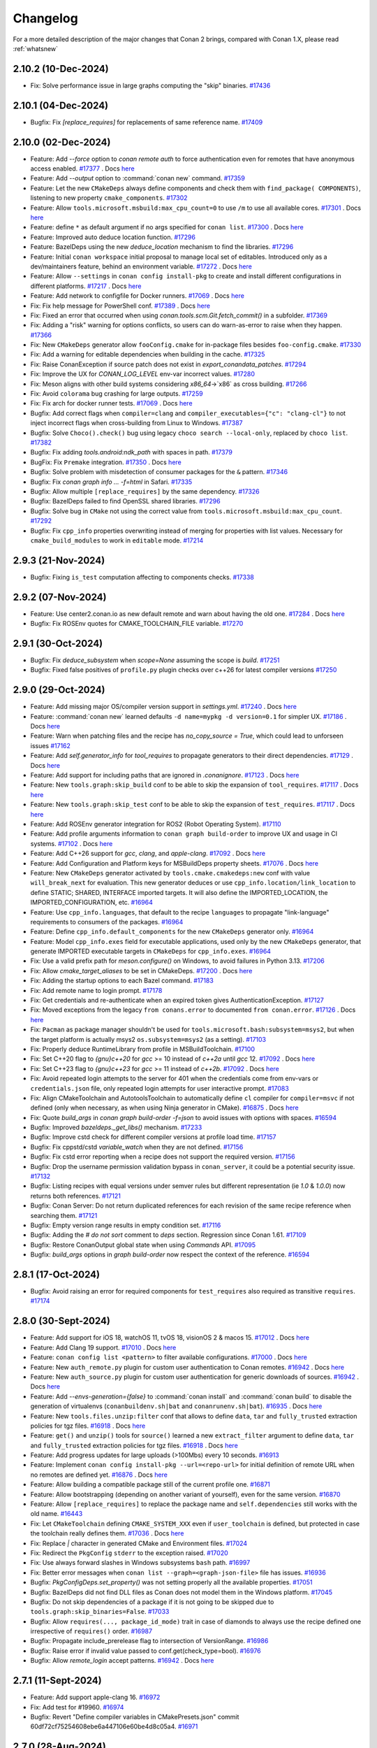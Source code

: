 Changelog
=========

For a more detailed description of the major changes that Conan 2 brings, compared with Conan 1.X, please read :ref:`whatsnew`

2.10.2 (10-Dec-2024)
--------------------

- Fix: Solve performance issue in large graphs computing the "skip" binaries. `#17436 <https://github.com/conan-io/conan/pull/17436>`_

2.10.1 (04-Dec-2024)
--------------------

- Bugfix: Fix `[replace_requires]` for replacements of same reference name. `#17409 <https://github.com/conan-io/conan/pull/17409>`_

2.10.0 (02-Dec-2024)
--------------------

- Feature: Add `--force` option to `conan remote auth` to force authentication even for remotes that have anonymous access enabled. `#17377 <https://github.com/conan-io/conan/pull/17377>`_ . Docs `here <https://github.com/conan-io/docs/pull/3924>`__
- Feature: Add `--output` option to :command:`conan new` command. `#17359 <https://github.com/conan-io/conan/pull/17359>`_
- Feature: Let the new ``CMakeDeps`` always define components and check them with ``find_package( COMPONENTS)``, listening to new property ``cmake_components``. `#17302 <https://github.com/conan-io/conan/pull/17302>`_
- Feature: Allow ``tools.microsoft.msbuild:max_cpu_count=0`` to use ``/m`` to use all available cores. `#17301 <https://github.com/conan-io/conan/pull/17301>`_ . Docs `here <https://github.com/conan-io/docs/pull/3926>`__
- Feature: define ``*`` as default argument if no args specified for ``conan list``. `#17300 <https://github.com/conan-io/conan/pull/17300>`_ . Docs `here <https://github.com/conan-io/docs/pull/3927>`__
- Feature: Improved auto deduce location function. `#17296 <https://github.com/conan-io/conan/pull/17296>`_
- Feature: BazelDeps using the new `deduce_location` mechanism to find the libraries. `#17296 <https://github.com/conan-io/conan/pull/17296>`_
- Feature: Initial ``conan workspace`` initial proposal to manage local set of editables. Introduced only as a dev/maintainers feature, behind an environment variable. `#17272 <https://github.com/conan-io/conan/pull/17272>`_ . Docs `here <https://github.com/conan-io/docs/pull/3930>`__
- Feature: Allow ``--settings`` in ``conan config install-pkg`` to create and install different configurations in different platforms. `#17217 <https://github.com/conan-io/conan/pull/17217>`_ . Docs `here <https://github.com/conan-io/docs/pull/3929>`__
- Feature: Add network to configfile for Docker runners. `#17069 <https://github.com/conan-io/conan/pull/17069>`_ . Docs `here <https://github.com/conan-io/docs/pull/3932>`__
- Fix: Fix help message for PowerShell conf. `#17389 <https://github.com/conan-io/conan/pull/17389>`_ . Docs `here <https://github.com/conan-io/docs/pull/3923>`__
- Fix: Fixed an error that occurred when using `conan.tools.scm.Git.fetch_commit()` in a subfolder. `#17369 <https://github.com/conan-io/conan/pull/17369>`_
- Fix: Adding a "risk" warning for options conflicts, so users can do warn-as-error to raise when they happen. `#17366 <https://github.com/conan-io/conan/pull/17366>`_
- Fix: New ``CMakeDeps`` generator allow ``fooConfig.cmake`` for in-package files besides ``foo-config.cmake``. `#17330 <https://github.com/conan-io/conan/pull/17330>`_
- Fix: Add a warning for editable dependencies when building in the cache. `#17325 <https://github.com/conan-io/conan/pull/17325>`_
- Fix: Raise ConanException if source patch does not exist in `export_conandata_patches`. `#17294 <https://github.com/conan-io/conan/pull/17294>`_
- Fix: Improve the UX for `CONAN_LOG_LEVEL` env-var incorrect values. `#17280 <https://github.com/conan-io/conan/pull/17280>`_
- Fix: Meson aligns with other build systems considering `x86_64`->`x86` as cross building. `#17266 <https://github.com/conan-io/conan/pull/17266>`_
- Fix: Avoid ``colorama`` bug crashing for large outputs. `#17259 <https://github.com/conan-io/conan/pull/17259>`_
- Fix: Fix arch for docker runner tests. `#17069 <https://github.com/conan-io/conan/pull/17069>`_ . Docs `here <https://github.com/conan-io/docs/pull/3932>`__
- Bugfix: Add correct flags when ``compiler=clang`` and ``compiler_executables={"c": "clang-cl"}`` to not inject incorrect flags when cross-building from Linux to Windows. `#17387 <https://github.com/conan-io/conan/pull/17387>`_
- Bugfix: Solve ``Choco().check()`` bug using legacy ``choco search --local-only``, replaced by ``choco list``. `#17382 <https://github.com/conan-io/conan/pull/17382>`_
- Bugfix: Fix adding `tools.android:ndk_path` with spaces in path. `#17379 <https://github.com/conan-io/conan/pull/17379>`_
- BugFix: Fix ``Premake`` integration. `#17350 <https://github.com/conan-io/conan/pull/17350>`_ . Docs `here <https://github.com/conan-io/docs/pull/3925>`__
- Bugfix: Solve problem with misdetection of consumer packages for the ``&`` pattern. `#17346 <https://github.com/conan-io/conan/pull/17346>`_
- Bugfix: Fix `conan graph info ... -f=html` in Safari. `#17335 <https://github.com/conan-io/conan/pull/17335>`_
- Bugfix: Allow multiple ``[replace_requires]`` by the same dependency. `#17326 <https://github.com/conan-io/conan/pull/17326>`_
- Bugfix: BazelDeps failed to find OpenSSL shared libraries. `#17296 <https://github.com/conan-io/conan/pull/17296>`_
- Bugfix: Solve bug in ``CMake`` not using the correct value from ``tools.microsoft.msbuild:max_cpu_count``. `#17292 <https://github.com/conan-io/conan/pull/17292>`_
- Bugfix: Fix ``cpp_info`` properties overwriting instead of merging for properties with list values. Necessary for ``cmake_build_modules`` to work in ``editable`` mode. `#17214 <https://github.com/conan-io/conan/pull/17214>`_

2.9.3 (21-Nov-2024)
-------------------

- Bugfix: Fixing ``is_test`` computation affecting to components checks. `#17338 <https://github.com/conan-io/conan/pull/17338>`_

2.9.2 (07-Nov-2024)
-------------------

- Feature: Use center2.conan.io as new default remote and warn about having the old one. `#17284 <https://github.com/conan-io/conan/pull/17284>`_ . Docs `here <https://github.com/conan-io/docs/pull/3893>`__
- Bugfix: Fix ROSEnv quotes for CMAKE_TOOLCHAIN_FILE variable. `#17270 <https://github.com/conan-io/conan/pull/17270>`_

2.9.1 (30-Oct-2024)
-------------------

- Bugfix: Fix `deduce_subsystem` when `scope=None` assuming the scope is `build`. `#17251 <https://github.com/conan-io/conan/pull/17251>`_
- Bugfix: Fixed false positives of ``profile.py`` plugin checks over c++26 for latest compiler versions `#17250 <https://github.com/conan-io/conan/pull/17250>`_

2.9.0 (29-Oct-2024)
-------------------

- Feature: Add missing major OS/compiler version support in `settings.yml`. `#17240 <https://github.com/conan-io/conan/pull/17240>`_ . Docs `here <https://github.com/conan-io/docs/pull/3889>`__
- Feature: :command:`conan new` learned defaults ``-d name=mypkg -d version=0.1`` for simpler UX. `#17186 <https://github.com/conan-io/conan/pull/17186>`_ . Docs `here <https://github.com/conan-io/docs/pull/3882>`__
- Feature: Warn when patching files and the recipe has `no_copy_source = True`, which could lead to unforseen issues `#17162 <https://github.com/conan-io/conan/pull/17162>`_
- Feature: Add `self.generator_info` for `tool_requires` to propagate generators to their direct dependencies. `#17129 <https://github.com/conan-io/conan/pull/17129>`_ . Docs `here <https://github.com/conan-io/docs/pull/3880>`__
- Feature: Add support for including paths that are ignored in `.conanignore`. `#17123 <https://github.com/conan-io/conan/pull/17123>`_ . Docs `here <https://github.com/conan-io/docs/pull/3879>`__
- Feature: New ``tools.graph:skip_build`` conf to be able to skip the expansion of ``tool_requires``. `#17117 <https://github.com/conan-io/conan/pull/17117>`_ . Docs `here <https://github.com/conan-io/docs/pull/3883>`__
- Feature: New ``tools.graph:skip_test`` conf to be able to skip the expansion of ``test_requires``. `#17117 <https://github.com/conan-io/conan/pull/17117>`_ . Docs `here <https://github.com/conan-io/docs/pull/3883>`__
- Feature: Add ROSEnv generator integration for ROS2 (Robot Operating System). `#17110 <https://github.com/conan-io/conan/pull/17110>`_
- Feature: Add profile arguments information to ``conan graph build-order`` to improve UX and usage in CI systems. `#17102 <https://github.com/conan-io/conan/pull/17102>`_ . Docs `here <https://github.com/conan-io/docs/pull/3884>`__
- Feature: Add C++26 support for `gcc`, `clang`, and `apple-clang`. `#17092 <https://github.com/conan-io/conan/pull/17092>`_ . Docs `here <https://github.com/conan-io/docs/pull/3878>`__
- Feature: Add Configuration and Platform keys for MSBuildDeps property sheets. `#17076 <https://github.com/conan-io/conan/pull/17076>`_ . Docs `here <https://github.com/conan-io/docs/pull/3888>`__
- Feature: New ``CMakeDeps`` generator activated by ``tools.cmake.cmakedeps:new`` conf with value ``will_break_next`` for evaluation. This new generator deduces or use ``cpp_info.location/link_location`` to define STATIC; SHARED, INTERFACE imported targets. It will also define the IMPORTED_LOCATION, the IMPORTED_CONFIGURATION, etc. `#16964 <https://github.com/conan-io/conan/pull/16964>`_
- Feature: Use ``cpp_info.languages``, that default to the recipe ``languages`` to propagate "link-language" requirements to consumers of the packages. `#16964 <https://github.com/conan-io/conan/pull/16964>`_
- Feature: Define ``cpp_info.default_components`` for the new ``CMakeDeps`` generator only. `#16964 <https://github.com/conan-io/conan/pull/16964>`_
- Feature: Model ``cpp_info.exes`` field for executable applications, used only by the new ``CMakeDeps`` generator, that generate IMPORTED executable targets in ``CMakeDeps`` for ``cpp_info.exes``. `#16964 <https://github.com/conan-io/conan/pull/16964>`_
- Fix: Use a valid prefix path for `meson.configure()` on Windows, to avoid failures in Python 3.13. `#17206 <https://github.com/conan-io/conan/pull/17206>`_
- Fix: Allow `cmake_target_aliases` to be set in CMakeDeps. `#17200 <https://github.com/conan-io/conan/pull/17200>`_ . Docs `here <https://github.com/conan-io/docs/pull/3875>`__
- Fix: Adding the startup options to each Bazel command. `#17183 <https://github.com/conan-io/conan/pull/17183>`_
- Fix: Add remote name to login prompt. `#17178 <https://github.com/conan-io/conan/pull/17178>`_
- Fix: Get credentials and re-authenticate when an expired token gives AuthenticationException. `#17127 <https://github.com/conan-io/conan/pull/17127>`_
- Fix: Moved exceptions from the legacy ``from conans.error`` to documented ``from conan.error``. `#17126 <https://github.com/conan-io/conan/pull/17126>`_ . Docs `here <https://github.com/conan-io/docs/pull/3864>`__
- Fix: ``Pacman`` as package manager shouldn't be used for ``tools.microsoft.bash:subsystem=msys2``, but when the target platform is actually msys2 ``os.subsystem=msys2`` (as a setting). `#17103 <https://github.com/conan-io/conan/pull/17103>`_
- Fix: Properly deduce RuntimeLibrary from profile in MSBuildToolchain. `#17100 <https://github.com/conan-io/conan/pull/17100>`_
- Fix: Set C++20 flag to `{gnu}c++20` for `gcc` >= 10 instead of `c++2a` until `gcc` 12. `#17092 <https://github.com/conan-io/conan/pull/17092>`_ . Docs `here <https://github.com/conan-io/docs/pull/3878>`__
- Fix: Set C++23 flag to `{gnu}c++23` for `gcc` >= 11 instead of `c++2b`. `#17092 <https://github.com/conan-io/conan/pull/17092>`_ . Docs `here <https://github.com/conan-io/docs/pull/3878>`__
- Fix: Avoid repeated login attempts to the server for 401 when the credentials come from env-vars or ``credentials.json`` file, only repeated login attempts for user interactive prompt. `#17083 <https://github.com/conan-io/conan/pull/17083>`_
- Fix: Align CMakeToolchain and AutotoolsToolchain to automatically define ``cl`` compiler for ``compiler=msvc`` if not defined (only when necessary, as when using Ninja generator in CMake). `#16875 <https://github.com/conan-io/conan/pull/16875>`_ . Docs `here <https://github.com/conan-io/docs/pull/3886>`__
- Fix: Quote `build_args` in `conan graph build-order -f=json` to avoid issues with options with spaces. `#16594 <https://github.com/conan-io/conan/pull/16594>`_
- Bugfix: Improved `bazeldeps._get_libs()` mechanism. `#17233 <https://github.com/conan-io/conan/pull/17233>`_
- Bugfix: Improve cstd check for different compiler versions at profile load time. `#17157 <https://github.com/conan-io/conan/pull/17157>`_
- Bugfix: Fix cppstd/cstd `variable_watch` when they are not defined. `#17156 <https://github.com/conan-io/conan/pull/17156>`_
- Bugfix: Fix cstd error reporting when a recipe does not support the required version. `#17156 <https://github.com/conan-io/conan/pull/17156>`_
- Bugfix: Drop the username permission validation bypass in ``conan_server``, it could be a potential security issue. `#17132 <https://github.com/conan-io/conan/pull/17132>`_
- Bugfix: Listing recipes with equal versions under semver rules but different representation (ie `1.0` & `1.0.0`) now returns both references. `#17121 <https://github.com/conan-io/conan/pull/17121>`_
- Bugfix: Conan Server: Do not return duplicated references for each revision of the same recipe reference when searching them. `#17121 <https://github.com/conan-io/conan/pull/17121>`_
- Bugfix: Empty version range results in empty condition set. `#17116 <https://github.com/conan-io/conan/pull/17116>`_
- Bugfix: Adding the `# do not sort` comment to `deps` section. Regression since Conan 1.61. `#17109 <https://github.com/conan-io/conan/pull/17109>`_
- Bugfix: Restore ConanOutput global state when using `Commands` API. `#17095 <https://github.com/conan-io/conan/pull/17095>`_
- Bugfix: `build_args` options in `graph build-order` now respect the context of the reference. `#16594 <https://github.com/conan-io/conan/pull/16594>`_

2.8.1 (17-Oct-2024)
--------------------

- Bugfix: Avoid raising an error for required components for ``test_requires`` also required as transitive ``requires``. `#17174 <https://github.com/conan-io/conan/pull/17174>`_

2.8.0 (30-Sept-2024)
--------------------

- Feature: Add support for iOS 18, watchOS 11, tvOS 18, visionOS 2 & macos 15. `#17012 <https://github.com/conan-io/conan/pull/17012>`_ . Docs `here <https://github.com/conan-io/docs/pull/3851>`__
- Feature: Add Clang 19 support. `#17010 <https://github.com/conan-io/conan/pull/17010>`_ . Docs `here <https://github.com/conan-io/docs/pull/3851>`__
- Feature: ``conan config list <pattern>`` to filter available configurations. `#17000 <https://github.com/conan-io/conan/pull/17000>`_ . Docs `here <https://github.com/conan-io/docs/pull/3853>`__
- Feature: New ``auth_remote.py`` plugin for custom user authentication to Conan remotes. `#16942 <https://github.com/conan-io/conan/pull/16942>`_ . Docs `here <https://github.com/conan-io/docs/pull/3846>`__
- Feature: New ``auth_source.py`` plugin for custom user authentication for generic downloads of sources. `#16942 <https://github.com/conan-io/conan/pull/16942>`_ . Docs `here <https://github.com/conan-io/docs/pull/3846>`__
- Feature: Add `--envs-generation={false}` to :command:`conan install` and :command:`conan build` to disable the generation of virtualenvs (``conanbuildenv.sh|bat`` and ``conanrunenv.sh|bat``). `#16935 <https://github.com/conan-io/conan/pull/16935>`_ . Docs `here <https://github.com/conan-io/docs/pull/3855>`__
- Feature: New ``tools.files.unzip:filter`` conf that allows to define ``data``, ``tar`` and ``fully_trusted`` extraction policies for tgz files. `#16918 <https://github.com/conan-io/conan/pull/16918>`_ . Docs `here <https://github.com/conan-io/docs/pull/3857>`__
- Feature: ``get()`` and ``unzip()`` tools for ``source()`` learned a new ``extract_filter`` argument to define ``data``, ``tar`` and ``fully_trusted`` extraction policies for tgz files. `#16918 <https://github.com/conan-io/conan/pull/16918>`_ . Docs `here <https://github.com/conan-io/docs/pull/3857>`__
- Feature: Add progress updates for large uploads (>100Mbs) every 10 seconds. `#16913 <https://github.com/conan-io/conan/pull/16913>`_
- Feature: Implement ``conan config install-pkg --url=<repo-url>`` for initial definition of remote URL when no remotes are defined yet. `#16876 <https://github.com/conan-io/conan/pull/16876>`_ . Docs `here <https://github.com/conan-io/docs/pull/3854>`__
- Feature: Allow building a compatible package still of the current profile one. `#16871 <https://github.com/conan-io/conan/pull/16871>`_
- Feature: Allow bootstrapping (depending on another variant of yourself), even for the same version. `#16870 <https://github.com/conan-io/conan/pull/16870>`_
- Feature: Allow ``[replace_requires]`` to replace the package name and ``self.dependencies`` still works with the old name. `#16443 <https://github.com/conan-io/conan/pull/16443>`_
- Fix: Let ``CMakeToolchain`` defining ``CMAKE_SYSTEM_XXX`` even if ``user_toolchain`` is defined, but protected in case the toolchain really defines them. `#17036 <https://github.com/conan-io/conan/pull/17036>`_ . Docs `here <https://github.com/conan-io/docs/pull/3852>`__
- Fix: Replace `|` character in generated CMake and Environment files. `#17024 <https://github.com/conan-io/conan/pull/17024>`_
- Fix: Redirect the ``PkgConfig`` ``stderr`` to the exception raised. `#17020 <https://github.com/conan-io/conan/pull/17020>`_
- Fix: Use always forward slashes in Windows subsystems ``bash`` path. `#16997 <https://github.com/conan-io/conan/pull/16997>`_
- Fix: Better error messages when ``conan list --graph=<graph-json-file>`` file has issues. `#16936 <https://github.com/conan-io/conan/pull/16936>`_
- Bugfix: `PkgConfigDeps.set_property()` was not setting properly all the available properties. `#17051 <https://github.com/conan-io/conan/pull/17051>`_
- Bugfix: BazelDeps did not find DLL files as Conan does not model them in the Windows platform. `#17045 <https://github.com/conan-io/conan/pull/17045>`_
- Bugfix: Do not skip dependencies of a package if it is not going to be skipped due to ``tools.graph:skip_binaries=False``. `#17033 <https://github.com/conan-io/conan/pull/17033>`_
- Bugfix: Allow ``requires(..., package_id_mode)`` trait in case of diamonds to always use the recipe defined one irrespective of ``requires()`` order. `#16987 <https://github.com/conan-io/conan/pull/16987>`_
- Bugfix: Propagate include_prerelease flag to intersection of VersionRange. `#16986 <https://github.com/conan-io/conan/pull/16986>`_
- Bugfix: Raise error if invalid value passed to conf.get(check_type=bool). `#16976 <https://github.com/conan-io/conan/pull/16976>`_
- Bugfix: Allow `remote_login` accept patterns. `#16942 <https://github.com/conan-io/conan/pull/16942>`_ . Docs `here <https://github.com/conan-io/docs/pull/3846>`__

2.7.1 (11-Sept-2024)
--------------------

- Feature: Add support apple-clang 16. `#16972 <https://github.com/conan-io/conan/pull/16972>`_
- Fix: Add test for #19960. `#16974 <https://github.com/conan-io/conan/pull/16974>`_
- Bugfix: Revert "Define compiler variables in CMakePresets.json" commit 60df72cf75254608ebe6a447106e60be4d8c05a4. `#16971 <https://github.com/conan-io/conan/pull/16971>`_

2.7.0 (28-Aug-2024)
-------------------

- Feature: Added ``Git.is_dirty(repository=False)`` new argument `#16892 <https://github.com/conan-io/conan/pull/16892>`_
- Feature: Add variable_watch for `CMAKE_{C,CXX}_STANDARD` in `conan_toolchain.cmake`. `#16879 <https://github.com/conan-io/conan/pull/16879>`_
- Feature: Add `check_type` to `get_property`  for CMakeDeps. `#16854 <https://github.com/conan-io/conan/pull/16854>`_ . Docs `here <https://github.com/conan-io/docs/pull/3815>`__
- Feature: Propagate `run` trait requirement information in the "build" context downstream when `visible` trait is `True`. `#16849 <https://github.com/conan-io/conan/pull/16849>`_ . Docs `here <https://github.com/conan-io/docs/pull/3816>`__
- Feature: Add `check_type` on  components `get_property`. `#16848 <https://github.com/conan-io/conan/pull/16848>`_ . Docs `here <https://github.com/conan-io/docs/pull/3815>`__
- Feature: Add `set_property` for PkgConfigDeps to set properties for requirements from consumer recipes. `#16789 <https://github.com/conan-io/conan/pull/16789>`_
- Feature: Define `CMAKE_<LANG>_COMPILER` variables in CMakePresets.json. `#16762 <https://github.com/conan-io/conan/pull/16762>`_
- Feature: Add support for gcc 14.2. `#16760 <https://github.com/conan-io/conan/pull/16760>`_
- Feature: Rework QbsProfile to support Conan 2. `#16742 <https://github.com/conan-io/conan/pull/16742>`_
- Feature: Add `finalize()` method for local cache final adjustments of packages. `#16646 <https://github.com/conan-io/conan/pull/16646>`_ . Docs `here <https://github.com/conan-io/docs/pull/3820>`__
- Feature: Add ``tricore`` compiler architecture support. `#16317 <https://github.com/conan-io/conan/pull/16317>`_ . Docs `here <https://github.com/conan-io/docs/pull/3819>`__
- Feature: Describe here your pull request `#16317 <https://github.com/conan-io/conan/pull/16317>`_ . Docs `here <https://github.com/conan-io/docs/pull/3819>`__
- Fix: Propagate ``repository`` argument from ``Git.get_url_and_commit(repository=True)`` to ``Git.is_dirty()``. `#16892 <https://github.com/conan-io/conan/pull/16892>`_
- Fix: Improve error when accessing `cpp_info` shorthand methods. `#16847 <https://github.com/conan-io/conan/pull/16847>`_
- Fix: Improve error message when a lockfile fails to lock a requirement, specifying its type. `#16841 <https://github.com/conan-io/conan/pull/16841>`_
- Fix: Update patch-ng 1.18.0 to avoid SyntaxWarning spam. `#16766 <https://github.com/conan-io/conan/pull/16766>`_
- Bugfix: Avoid ``CMakeToolchain`` error when both architecture flags and ``tools.build:linker_scripts`` are defined, due to missing space. `#16883 <https://github.com/conan-io/conan/pull/16883>`_
- Bugfix: When using Visual Studio's llvm-clang, set the correct Platform Toolset in `MSBuildToolchain`. `#16844 <https://github.com/conan-io/conan/pull/16844>`_
- Bugfix: Fix `export_sources` for non-existent recipes in a local recipes index. `#16776 <https://github.com/conan-io/conan/pull/16776>`_

2.6.0 (01-Aug-2024)
-------------------

- Feature: Add ``build_folder_vars=["const.myvalue"]`` to create presets for user "myvalue" arbitrary values. `#16633 <https://github.com/conan-io/conan/pull/16633>`_ . Docs `here <https://github.com/conan-io/docs/pull/3800>`__
- Feature: Added `outputRootDir` as an optional definition in Bazel new templates. `#16620 <https://github.com/conan-io/conan/pull/16620>`_
- Feature: MakeDeps generator generates make variables for dependencies and their components. `#16613 <https://github.com/conan-io/conan/pull/16613>`_ . Docs `here <https://github.com/conan-io/docs/pull/3794>`__
- Feature: Add html output for graph build-order and graph build-order-merge `#16611 <https://github.com/conan-io/conan/pull/16611>`_ . Docs `here <https://github.com/conan-io/docs/pull/3805>`__
- Feature: Introduce ``core.scm:local_url=allow|block`` to control local folder URLs in conandata ``scm``. `#16597 <https://github.com/conan-io/conan/pull/16597>`_ . Docs `here <https://github.com/conan-io/docs/pull/3801>`__
- Feature: Added `XXX_FOR_BUILD` flags and Android extra ones to `extra_env` attribute in `GnuToolchain`. `#16596 <https://github.com/conan-io/conan/pull/16596>`_
- Feature: Support ``python_requires`` in ``local-recipes-index``. `#16420 <https://github.com/conan-io/conan/pull/16420>`_ . Docs `here <https://github.com/conan-io/docs/pull/3802>`__
- Fix: Avoid ``runtime_deployer`` to deploy dependencies with ``run=False`` trait. `#16724 <https://github.com/conan-io/conan/pull/16724>`_
- Fix: Improve error message when passing a ``--deployer-folder=xxx`` argument of an incorrect folder. `#16723 <https://github.com/conan-io/conan/pull/16723>`_
- Fix: Change ``requirements.txt`` so it install ``distro`` package in FreeBSD too. `#16700 <https://github.com/conan-io/conan/pull/16700>`_
- Fix: Better error messages when loading an inexistent or broken "package list" file. `#16685 <https://github.com/conan-io/conan/pull/16685>`_
- Fix: Remove unsupported `ld` and `ar` entries from `tools.build:compiler_executables`, they had no effect in every Conan integration. `#16647 <https://github.com/conan-io/conan/pull/16647>`_
- Fix: Ensure direct tool requires conflicts are properly reported instead of hanging. `#16619 <https://github.com/conan-io/conan/pull/16619>`_
- Fix: Update ``docker`` dependency version for the ``runners`` feature `#16610 <https://github.com/conan-io/conan/pull/16610>`_
- Fix: Raise an error when trying to upload a package with a local folder URL in ``conandata`` ``scm``. `#16597 <https://github.com/conan-io/conan/pull/16597>`_ . Docs `here <https://github.com/conan-io/docs/pull/3801>`__
- Bugfix: Fix profile ``include()`` with per-package ``[settings]`` with partial definition. `#16720 <https://github.com/conan-io/conan/pull/16720>`_
- Bugfix: The ``MakeDeps`` generator was missing some aggregated variables when packages have components. `#16715 <https://github.com/conan-io/conan/pull/16715>`_
- Bugfix: Avoid `settings.update_values()` failing when deducing compatibility. `#16642 <https://github.com/conan-io/conan/pull/16642>`_
- Bugfix: Fix handling of `tools.build:defines` for Ninja Multi-Config CMake. `#16637 <https://github.com/conan-io/conan/pull/16637>`_
- Bugfix: Make conan graph <subcommand> a real "install" dry-run. Return same errors and give same messages `#16415 <https://github.com/conan-io/conan/pull/16415>`_

2.5.0 (03-Jul-2024)
-------------------

- Feature: New ``tools.cmake.cmaketoolchain:enabled_blocks`` configuration to define which blocks of ``CMakeToolchain`` should be active or not. `#16563 <https://github.com/conan-io/conan/pull/16563>`_ . Docs `here <https://github.com/conan-io/docs/pull/3786>`__
- Feature: Allow `--filter-options` in `conan list` to use `&:` scope to refer to all packages being listed. `#16559 <https://github.com/conan-io/conan/pull/16559>`_
- Feature: Highlight missing or invalid requirements while computing dependency graph. `#16520 <https://github.com/conan-io/conan/pull/16520>`_
- Feature: New ``conan lock update`` subcommand to remove + add a reference in the same command. `#16511 <https://github.com/conan-io/conan/pull/16511>`_ . Docs `here <https://github.com/conan-io/docs/pull/3784>`__
- Feature: Add support for GCC 12.4. `#16506 <https://github.com/conan-io/conan/pull/16506>`_ . Docs `here <https://github.com/conan-io/docs/pull/3783>`__
- Feature: Honoring `tools.android:ndk_path` conf. Setting the needed flags to cross-build for Android. `#16502 <https://github.com/conan-io/conan/pull/16502>`_ . Docs `here <https://github.com/conan-io/docs/pull/3787>`__
- Feature: Add ``os.ndk_version`` for ``Android``. `#16494 <https://github.com/conan-io/conan/pull/16494>`_ . Docs `here <https://github.com/conan-io/docs/pull/3783>`__
- Feature: Qbs helper now invokes Conan provider automatically. `#16486 <https://github.com/conan-io/conan/pull/16486>`_
- Feature: Added force option to `tools.cmake.cmaketoolchain:extra_variables`. `#16481 <https://github.com/conan-io/conan/pull/16481>`_ . Docs `here <https://github.com/conan-io/docs/pull/3774>`__
- Feature: Raising a ConanException if any section is duplicated in the same Conan profile file. `#16454 <https://github.com/conan-io/conan/pull/16454>`_
- Feature: Added `resolve()` method to the Qbs toolchain. `#16449 <https://github.com/conan-io/conan/pull/16449>`_
- Feature: Make ``MSBuildDeps`` generation with deployer relocatable. `#16441 <https://github.com/conan-io/conan/pull/16441>`_
- Feature: Add QbsDeps class to be used with Qbs Conan module provider. `#16334 <https://github.com/conan-io/conan/pull/16334>`_
- Feature: Add built in `runtime_deploy` deployer. `#15382 <https://github.com/conan-io/conan/pull/15382>`_ . Docs `here <https://github.com/conan-io/docs/pull/3789>`__
- Fix: Fix provides conflict error message not showing conflicting provides when a named reference matches a provider. `#16562 <https://github.com/conan-io/conan/pull/16562>`_
- Fix: Set correct `testpaths` for pytest. `#16530 <https://github.com/conan-io/conan/pull/16530>`_
- Fix: Allow ``.conanrc`` file in the root of a filesystem. `#16514 <https://github.com/conan-io/conan/pull/16514>`_
- Fix: Add support for non default docker hosts in conan runners `#16477 <https://github.com/conan-io/conan/pull/16477>`_
- Fix: Don't fail when we can't overwrite the summary file in the backup upload. `#16452 <https://github.com/conan-io/conan/pull/16452>`_
- Fix: Make ``source_credentials.json`` do not apply to Conan server repos protocol. `#16425 <https://github.com/conan-io/conan/pull/16425>`_ . Docs `here <https://github.com/conan-io/docs/pull/3785>`__
- Fix: Allow packages to have empty folders. `#16424 <https://github.com/conan-io/conan/pull/16424>`_
- Bugfix: Fix ``detect_msvc_compiler()`` from ``detect_api`` to properly detect VS 17.10 with ``compiler.version=194``. `#16581 <https://github.com/conan-io/conan/pull/16581>`_
- Bugfix: Fix unexpected error when a recipe performs `package_id()` `info` erasure and is used as a compatibility candidate. `#16575 <https://github.com/conan-io/conan/pull/16575>`_
- Bugfix: Ensure msvc cppstd compatibility fallback does not ignore 194 binaries. `#16573 <https://github.com/conan-io/conan/pull/16573>`_
- Bugfix: `XXXDeps` generators did not include an absolute path in their generated files if `--deployer-folder=xxxx` param was used. `#16552 <https://github.com/conan-io/conan/pull/16552>`_
- Bugfix: Fix `conan list ... --format=compact` for package revisions. `#16490 <https://github.com/conan-io/conan/pull/16490>`_
- Bugfix: Fix XcodeToolchain when only defines are set. `#16429 <https://github.com/conan-io/conan/pull/16429>`_

2.4.1 (10-Jun-2024)
-------------------

- Fix: Avoid `find_package`'s of transitive dependencies on `test_package` generated by `cmake_lib` template. `#16451 <https://github.com/conan-io/conan/pull/16451>`_
- Fix: Fix back migration of default compatibility.py from a clean install. `#16417 <https://github.com/conan-io/conan/pull/16417>`_
- Bugfix: Solve issue with setuptools (distributed Conan packages in Python) packaging the "test" folder. `#16446 <https://github.com/conan-io/conan/pull/16446>`_
- Bugfix: Fixed regression in ``CMakeToolchain`` with ``--deployer=full_deploy`` creating wrong escaping. `#16434 <https://github.com/conan-io/conan/pull/16434>`_

2.4.0 (05-Jun-2024)
-------------------

- Feature: Added support for MacOS sdk_version 14.5 `#16400 <https://github.com/conan-io/conan/pull/16400>`_ . Docs `here <https://github.com/conan-io/docs/pull/3758>`__
- Feature: Added `CC_FOR_BUILD` and  `CXX_FOR_BUILD` environment variable to AutotoolsToolchain. `#16391 <https://github.com/conan-io/conan/pull/16391>`_ . Docs `here <https://github.com/conan-io/docs/pull/3750>`__
- Feature: Added `extra_xxxx` flags to MesonToolchain as done in other toolchains like AutotoolsToolchain, CMakeToolchain, etc. `#16389 <https://github.com/conan-io/conan/pull/16389>`_
- Feature: Add new ``qbs_lib`` template for the :command:`conan new` command. `#16382 <https://github.com/conan-io/conan/pull/16382>`_
- Feature: new ``detect_api.detect_sdk_version()`` method `#16355 <https://github.com/conan-io/conan/pull/16355>`_ . Docs `here <https://github.com/conan-io/docs/pull/3751>`__
- Feature: Add excludes parameter to tools.files.rm to void removing pattern. `#16350 <https://github.com/conan-io/conan/pull/16350>`_ . Docs `here <https://github.com/conan-io/docs/pull/3743>`__
- Feature: Allow multiple ``--build=missing:~pattern1 --build=missing:~pattern2`` patterns. `#16327 <https://github.com/conan-io/conan/pull/16327>`_
- Feature: Deprecate use of path accessors in ConanFile. `#16247 <https://github.com/conan-io/conan/pull/16247>`_
- Feature: add support for setting `tools.cmake.cmaketoolchain:extra_variables` `#16242 <https://github.com/conan-io/conan/pull/16242>`_ . Docs `here <https://github.com/conan-io/docs/pull/3719>`__
- Feature: Add `cmake_additional_variables_prefixes` variable to CMakeDeps generator to allow adding extra names for declared CMake variables. `#16231 <https://github.com/conan-io/conan/pull/16231>`_ . Docs `here <https://github.com/conan-io/docs/pull/3721>`__
- Feature: Allow GNUInstallDirs definition in ``CMakeToolchain`` for the local ``conan install/build`` flow too. `#16214 <https://github.com/conan-io/conan/pull/16214>`_
- Feature: Let ``conan cache save`` listen to the ``core.gzip:compresslevel`` conf. `#16211 <https://github.com/conan-io/conan/pull/16211>`_
- Feature: Add support for Bazel >= 7.1. `#16196 <https://github.com/conan-io/conan/pull/16196>`_ . Docs `here <https://github.com/conan-io/docs/pull/3707>`__
- Feature: Add new ``revision_mode`` including everything down to the ``recipe-revision``, but not the ``package_id``. `#16195 <https://github.com/conan-io/conan/pull/16195>`_ . Docs `here <https://github.com/conan-io/docs/pull/3754>`__
- Feature: Allow a recipe to ``requires(..., visible=False)`` a previous version of itself without raising a loop error. `#16132 <https://github.com/conan-io/conan/pull/16132>`_
- Feature: New ``vendor=True`` package creation and build isolation strategy `#16073 <https://github.com/conan-io/conan/pull/16073>`_ . Docs `here <https://github.com/conan-io/docs/pull/3756>`__
- Feature: New ``compiler.cstd`` setting for C standard `#16028 <https://github.com/conan-io/conan/pull/16028>`_ . Docs `here <https://github.com/conan-io/docs/pull/3757>`__
- Feature: Implemented ``compatibility.py`` default compatibility for different C standards `#16028 <https://github.com/conan-io/conan/pull/16028>`_ . Docs `here <https://github.com/conan-io/docs/pull/3757>`__
- Feature: Implement ``check_min_cstd``, ``check_max_cstd``, ``valid_max_cstd``, ``valid_min_cstd``, ``supported_cstd`` tools `#16028 <https://github.com/conan-io/conan/pull/16028>`_ . Docs `here <https://github.com/conan-io/docs/pull/3757>`__
- Feature: New ``languages = "C", "C++"`` class attribute to further automate settings management `#16028 <https://github.com/conan-io/conan/pull/16028>`_ . Docs `here <https://github.com/conan-io/docs/pull/3757>`__
- Feature: Add `CONAN_RUNTIME_LIB_DIRS` variable to the `conan_toolchain.cmake`. `#15914 <https://github.com/conan-io/conan/pull/15914>`_ . Docs `here <https://github.com/conan-io/docs/pull/3698>`__
- Fix: Implement a back migration to <2.3 for default ``compatibility.py`` plugin. `#16405 <https://github.com/conan-io/conan/pull/16405>`_
- Fix: Add missing `[replace_requires]` and `[platform_requires]` to serialization/dump of profiles. `#16401 <https://github.com/conan-io/conan/pull/16401>`_
- Fix: Fix handling spaces in paths in ``Qbs`` helper. `#16382 <https://github.com/conan-io/conan/pull/16382>`_
- Fix: Make cc version detection more robust `#16362 <https://github.com/conan-io/conan/pull/16362>`_
- Fix: Allow ``--build=missing:&`` pattern to build only the consumer if missing, but not others. `#16344 <https://github.com/conan-io/conan/pull/16344>`_
- Fix: Allow "local-recipes-index" to ``conan list`` packages with custom ``user/channel``. `#16342 <https://github.com/conan-io/conan/pull/16342>`_
- Fix: Fixing docstrings for ``cppstd`` functions. `#16341 <https://github.com/conan-io/conan/pull/16341>`_
- Fix: Change autodetect of `CMAKE_SYSTEM_VERSION` to use the Darwin version. `#16335 <https://github.com/conan-io/conan/pull/16335>`_ . Docs `here <https://github.com/conan-io/docs/pull/3755>`__
- Fix: Fix `require` syntax in output in `graph build-order`. `#16308 <https://github.com/conan-io/conan/pull/16308>`_
- Fix: Improve some commands help documentation strings by adding double quotes. `#16292 <https://github.com/conan-io/conan/pull/16292>`_
- Fix: Better error message for incorrect version-ranges definitions. `#16289 <https://github.com/conan-io/conan/pull/16289>`_
- Fix: Only print info about cached recipe revision being newer when it truly is. `#16275 <https://github.com/conan-io/conan/pull/16275>`_
- Fix: Warn when using ``options`` without pattern scope, to improve UX of users expecting ``-o shared=True`` to apply to dependencies. `#16233 <https://github.com/conan-io/conan/pull/16233>`_ . Docs `here <https://github.com/conan-io/docs/pull/3720>`__
- Fix: Fix CommandAPI usage when not used by Conan custom commands. `#16213 <https://github.com/conan-io/conan/pull/16213>`_
- Fix: Avoid ``datetime`` deprecated calls in Python 3.12. `#16095 <https://github.com/conan-io/conan/pull/16095>`_
- Fix: Handle `tools.build:sysroot` on Meson toolchain. `#16011 <https://github.com/conan-io/conan/pull/16011>`_ . Docs `here <https://github.com/conan-io/docs/pull/3753>`__
- Bugfix: Fix ``LLVM/Clang`` enablement of ``vcvars`` for latest ``v14.4`` toolset version after VS 17.10 update `#16374 <https://github.com/conan-io/conan/pull/16374>`_ . Docs `here <https://github.com/conan-io/docs/pull/3752>`__
- Bugfix: Fix profile errors when using a docker runner of `type=shared` `#16364 <https://github.com/conan-io/conan/pull/16364>`_
- Bugfix: ``conan graph info .. --build=pkg`` doesn't download ``pkg`` sources unless ``tools.build:download_source`` is defined. `#16349 <https://github.com/conan-io/conan/pull/16349>`_
- Bugfix: Solved problem with relativization of paths in CMakeToolchain and CMakeDeps. `#16316 <https://github.com/conan-io/conan/pull/16316>`_
- Bugfix: Avoid sanitizing `tools.build:compiler_executables` value in MesonToolchain. `#16307 <https://github.com/conan-io/conan/pull/16307>`_
- Bugfix: Solved incorrect paths in ``conan cache save/restore`` tgz files that crashed when using ``storage_path`` custom configuration. `#16293 <https://github.com/conan-io/conan/pull/16293>`_
- Bugfix: Fix stacktrace with nonexistent graph file in `conan list`. `#16291 <https://github.com/conan-io/conan/pull/16291>`_
- Bugfix: Let ``CMakeDeps`` generator overwrite the ``xxxConfig.cmake`` when it already exists. `#16279 <https://github.com/conan-io/conan/pull/16279>`_
- Bugfix: Disallow `self.info` access in `source()` method. `#16272 <https://github.com/conan-io/conan/pull/16272>`_

2.3.2 (28-May-2024)
-------------------

- Feature: New ``tools.microsoft:msvc_update`` configuration to define the MSVC compiler ``update`` even when ``compiler.update`` is not defined. Can be used to use ``compiler.version=193`` once VS2022 is updated to 17.10, which changes the default compiler to ``compiler.version=194``. `#16332 <https://github.com/conan-io/conan/pull/16332>`_
- Bugfix: Allow default ``compatibility.py`` plugin to fallback from MSVC ``compiler.version=194->193`` and to other ``cppstd`` values. `#16346 <https://github.com/conan-io/conan/pull/16346>`_
- Bugfix: Skip dot folders in local recipe index layouts. `#16345 <https://github.com/conan-io/conan/pull/16345>`_
- Bugfix: Remove extra backslash in generated `conanvcvars.ps1`. `#16322 <https://github.com/conan-io/conan/pull/16322>`_

2.3.1 (16-May-2024)
-------------------

- Feature: Add GCC 13.3 support. `#16246 <https://github.com/conan-io/conan/pull/16246>`_ . Docs `here <https://github.com/conan-io/docs/pull/3724>`__
- Feature: Allow opt-out for ``CMakeToolchain`` default use of absolute paths for CMakeUserPresets->CMakePreset and CMakePresets->toolchainFile path. `#16244 <https://github.com/conan-io/conan/pull/16244>`_ . Docs `here <https://github.com/conan-io/docs/pull/3726>`__
- Fix: Fix config container name for Docker runner. `#16243 <https://github.com/conan-io/conan/pull/16243>`_
- Bugfix: Make compatibility checks understand update flag patterns. `#16252 <https://github.com/conan-io/conan/pull/16252>`_
- Bugfix: Solve bug with ``overrides`` from ``lockfiles`` in case of diamond structures. `#16235 <https://github.com/conan-io/conan/pull/16235>`_
- Bugfix: Allow ``export-pkg --version=xxx`` to be passed to recipes with ``python_requires`` inheriting ``set_version`` from base class. `#16224 <https://github.com/conan-io/conan/pull/16224>`_

2.3.0 (06-May-2024)
-------------------

- Feature: Allow `*` wildcard as subsetting in in `rm_safe`. `#16105 <https://github.com/conan-io/conan/pull/16105>`_ . Docs `here <https://github.com/conan-io/docs/pull/3697>`__
- Feature: Show recipe and package sizes when running :command:`conan upload`. `#16103 <https://github.com/conan-io/conan/pull/16103>`_
- Feature: Extend `conan version` to report current python and system for troubleshooting. `#16102 <https://github.com/conan-io/conan/pull/16102>`_ . Docs `here <https://github.com/conan-io/docs/pull/3691>`__
- Feature: Add ``detect_xxxx_compiler()`` for mainstream compilers as gcc, msvc, clang. to the public ``detect_api``. `#16092 <https://github.com/conan-io/conan/pull/16092>`_ . Docs `here <https://github.com/conan-io/docs/pull/3702>`__
- Feature: Add comment support for `.conanignore` file. `#16087 <https://github.com/conan-io/conan/pull/16087>`_
- Feature: In graph `html` search bar now takes in multiple search patterns separated by commas. `#16083 <https://github.com/conan-io/conan/pull/16083>`_
- Feature: In graph `html` added 'filter packages' bar that takes in multiple search patterns separated by comma and hides filters them from graph. `#16083 <https://github.com/conan-io/conan/pull/16083>`_
- Feature: Add an argument `hide_url` to Git operations to allow logging of the repository URL. By default, URLs will stay `<hidden>`, but users may opt-out of this. `#16038 <https://github.com/conan-io/conan/pull/16038>`_
- Feature: Allow ``.conf`` access (exclusively to ``global.conf`` information, not to profile information) in the ``export()`` and ``export_sources()`` methods. `#16034 <https://github.com/conan-io/conan/pull/16034>`_ . Docs `here <https://github.com/conan-io/docs/pull/3703>`__
- Feature: Avoid copying identical existing files in ``copy()``. `#16031 <https://github.com/conan-io/conan/pull/16031>`_
- Feature: New ``conan pkglist merge`` command to merge multiple package lists. `#16022 <https://github.com/conan-io/conan/pull/16022>`_ . Docs `here <https://github.com/conan-io/docs/pull/3704>`__
- Feature: New ``conan pkglist find-remote`` command to find matching in remotes for list of packages in the cache. `#16022 <https://github.com/conan-io/conan/pull/16022>`_ . Docs `here <https://github.com/conan-io/docs/pull/3704>`__
- Feature: Relativize paths in `CMakePresets` generation. `#16015 <https://github.com/conan-io/conan/pull/16015>`_
- Feature: Add new ``test_package_folder`` attribute to ``conanfile.py`` to define a different custom location and name rather than ``test_package`` default. `#16013 <https://github.com/conan-io/conan/pull/16013>`_ . Docs `here <https://github.com/conan-io/docs/pull/3705>`__
- Feature: New ``conan create --test-missing`` syntax to optionally run the ``test_package`` only when the package is actually created (useful with ``--build=missing``). `#15999 <https://github.com/conan-io/conan/pull/15999>`_ . Docs `here <https://github.com/conan-io/docs/pull/3705>`__
- Feature: Add `tools.gnu:build_triplet` to conf. `#15965 <https://github.com/conan-io/conan/pull/15965>`_
- Feature: Add ``--exist-ok`` argument to ``conan profile detect`` to not fail if the profile already exists, without overwriting it. `#15933 <https://github.com/conan-io/conan/pull/15933>`_
- Feature: MesonToolchain can generate a native file if native=True (only makes sense when cross-building). `#15919 <https://github.com/conan-io/conan/pull/15919>`_ . Docs `here <https://github.com/conan-io/docs/pull/3710>`__
- Feature: Meson helper injects native and cross files if both exist. `#15919 <https://github.com/conan-io/conan/pull/15919>`_ . Docs `here <https://github.com/conan-io/docs/pull/3710>`__
- Feature: Add support for meson subproject. `#15916 <https://github.com/conan-io/conan/pull/15916>`_ . Docs `here <https://github.com/conan-io/docs/pull/3655>`__
- Feature: Added transparent support for running Conan within a Docker container. `#15856 <https://github.com/conan-io/conan/pull/15856>`_ . Docs `here <https://github.com/conan-io/docs/pull/3699>`__
- Fix: Allow defining ``CC=/usr/bin/cc`` (and for CXX) for ``conan profile detect`` auto-detection. `#16187 <https://github.com/conan-io/conan/pull/16187>`_
- Fix: Solve issue in ``pyinstaller.py`` script, it will no longer install ``pip install pyinstaller``, having it installed will be a precondition `#16186 <https://github.com/conan-io/conan/pull/16186>`_
- Fix: Use backslash in ``CMake`` helper for the CMakeLists.txt folder, fixes issue when project is in the drive root, like ``X:`` `#16180 <https://github.com/conan-io/conan/pull/16180>`_
- Fix: Allowing ``conan editable remove <path>`` even when the path has been already deleted. `#16170 <https://github.com/conan-io/conan/pull/16170>`_
- Fix: Fix `conan new --help` formatting issue. `#16155 <https://github.com/conan-io/conan/pull/16155>`_
- Fix: Improved error message when there are conflicts in the graph. `#16137 <https://github.com/conan-io/conan/pull/16137>`_
- Fix: Improve error message when one URL is not a valid server but still returns 200-ok under a Conan "ping" API call. `#16126 <https://github.com/conan-io/conan/pull/16126>`_
- Fix: Solve ``sqlite3`` issues in FreeBSD due to queries with double quotes. `#16123 <https://github.com/conan-io/conan/pull/16123>`_
- Fix: Clean error message for ``conan cache restore <non-existing-file>``. `#16113 <https://github.com/conan-io/conan/pull/16113>`_
- Fix: Improve UX and error messages when a remotes or credentials file in the cache is invalid/empty. `#16091 <https://github.com/conan-io/conan/pull/16091>`_
- Fix: Use ``cc`` executable in Linux systems for autodetect compiler (``conan profile detect`` and ``detect_api``). `#16074 <https://github.com/conan-io/conan/pull/16074>`_
- Fix: Improve the definition of version ranges UX with better error message for invalid ``==, ~=, ^=`` operators. `#16069 <https://github.com/conan-io/conan/pull/16069>`_
- Fix: Improve error message UX when incorrect ``settings.yml`` or ``settings_user.yml``. `#16065 <https://github.com/conan-io/conan/pull/16065>`_
- Fix: Print a warning for Python 3.6 usage which is EOL since 2021. `#16003 <https://github.com/conan-io/conan/pull/16003>`_
- Fix: Remove duplicated printing of command line in ``Autotools`` helper. `#15991 <https://github.com/conan-io/conan/pull/15991>`_
- Fix: Add response error message output to HTTP Status 401 Errors in FileDownloader. `#15983 <https://github.com/conan-io/conan/pull/15983>`_
- Fix: Add gcc 14 to default ``settings.yml``. `#15958 <https://github.com/conan-io/conan/pull/15958>`_
- Fix: Make ``VCVars`` use the ``compiler.update`` to specify the toolset. `#15947 <https://github.com/conan-io/conan/pull/15947>`_
- Fix: Add ``rc`` to ``AutotoolsToolchain`` mapping of ``compiler_executables`` for cross-build Linux->Windows. `#15946 <https://github.com/conan-io/conan/pull/15946>`_
- Fix: Add ``Pop!_OS`` to the distros using ``apt-get`` as system package manager. `#15931 <https://github.com/conan-io/conan/pull/15931>`_
- Fix: Do not warn with package names containing the `-` character. `#15920 <https://github.com/conan-io/conan/pull/15920>`_
- Fix: Fix html escaping of new ``--format=html`` graph output, and pass the graph serialized object instead of the string. `#15915 <https://github.com/conan-io/conan/pull/15915>`_
- Bugfix: Make MesonToolchain listen to `tools.build:defines` conf variable. `#16172 <https://github.com/conan-io/conan/pull/16172>`_ . Docs `here <https://github.com/conan-io/docs/pull/3709>`__
- Bugfix: Disallow `self.cpp_info` access in `validate_build()` method. `#16135 <https://github.com/conan-io/conan/pull/16135>`_
- Bugfix: Don't show a trace when `.conanrc`'s `conan_home` is invalid. `#16134 <https://github.com/conan-io/conan/pull/16134>`_
- Bugfix: Avoid the propagation of transitive dependencies of ``tool_requires`` to generators information even if they are marked as ``visible=True``. `#16077 <https://github.com/conan-io/conan/pull/16077>`_
- Bugfix: `BazelDeps` now uses the `requirement.build` property instead of `dependency.context` one. `#16025 <https://github.com/conan-io/conan/pull/16025>`_
- Bugfix: Make `conan cache restore` work correctly when restoring over a package already in the local cache. `#15950 <https://github.com/conan-io/conan/pull/15950>`_

2.2.3 (17-Apr-2024)
-------------------

- Fix: Fix `to_apple_archs` method when using architectures from settings_user. `#16090 <https://github.com/conan-io/conan/pull/16090>`_

2.2.2 (25-Mar-2024)
-------------------

- Fix: Avoid issues with recipe ``print(..., file=fileobj)``. `#15934 <https://github.com/conan-io/conan/pull/15934>`_
- Fix: Fix broken calls to `print(x, file=y)` with duplicate keyword arguments. `#15912 <https://github.com/conan-io/conan/pull/15912>`_
- Bugfix: Fix handling of `tools.build:defines` for multiconfig CMake. `#15924 <https://github.com/conan-io/conan/pull/15924>`_

2.2.1 (20-Mar-2024)
-------------------

- Fix: Add `copytree_compat` method for compatibility with Python>=3.12 after distutils removal. `#15906 <https://github.com/conan-io/conan/pull/15906>`_

2.2.0 (20-Mar-2024)
-------------------

- Feature: Raise for toolchains different than CMakeToolchain if using universal binary syntax. `#15896 <https://github.com/conan-io/conan/pull/15896>`_
- Feature: Warn on misplaced requirement function calls `#15888 <https://github.com/conan-io/conan/pull/15888>`_
- Feature: Print options conflicts in the graph caused by different branches recipes defining options values. `#15876 <https://github.com/conan-io/conan/pull/15876>`_ . Docs `here <https://github.com/conan-io/docs/pull/3643>`__
- Feature: Add macOS versions 14.2, 14.3, 14.4 to `settings.yml`. `#15859 <https://github.com/conan-io/conan/pull/15859>`_ . Docs `here <https://github.com/conan-io/docs/pull/3628>`__
- Feature: New graph ``html``: more information, test-requires, hiding/showing different packages (build, test). `#15846 <https://github.com/conan-io/conan/pull/15846>`_ . Docs `here <https://github.com/conan-io/docs/pull/3644>`__
- Feature: Add `--backup-sources` flag to `conan cache clean`. `#15845 <https://github.com/conan-io/conan/pull/15845>`_
- Feature: Add `conan graph outdated` command that lists the dependencies that have newer versions in remotes `#15838 <https://github.com/conan-io/conan/pull/15838>`_ . Docs `here <https://github.com/conan-io/docs/pull/3641>`__
- Feature: Set `CMAKE_VS_DEBUGGER_ENVIRONMENT` from CMakeToolchain to point to all binary directories when using Visual Studio. This negates the need to copy DLLs to launch executables from the Visual Studio IDE (requires CMake 3.27 or newer). `#15830 <https://github.com/conan-io/conan/pull/15830>`_ . Docs `here <https://github.com/conan-io/docs/pull/3639>`__
- Feature: Add a parameter to `trim_conandata` to avoid raising an exception when conandata.yml file doesn't exist. `#15829 <https://github.com/conan-io/conan/pull/15829>`_ . Docs `here <https://github.com/conan-io/docs/pull/3624>`__
- Feature: Added `build_context_folder ` to PkgConfigDeps. `#15813 <https://github.com/conan-io/conan/pull/15813>`_ . Docs `here <https://github.com/conan-io/docs/pull/3640>`__
- Feature: Included `build.pkg_config_path ` in the built-in options section in the MesonToolchain template. `#15813 <https://github.com/conan-io/conan/pull/15813>`_ . Docs `here <https://github.com/conan-io/docs/pull/3640>`__
- Feature: Update `_meson_cpu_family_map` to support `arm64ec`. `#15812 <https://github.com/conan-io/conan/pull/15812>`_
- Feature: Added support for Clang 18. `#15806 <https://github.com/conan-io/conan/pull/15806>`_ . Docs `here <https://github.com/conan-io/docs/pull/3637>`__
- Feature: Add basic support in CMakeToolchain for universal binaries. `#15775 <https://github.com/conan-io/conan/pull/15775>`_ . Docs `here <https://github.com/conan-io/docs/pull/3642>`__
- Feature: New ``tools.cmake.cmake_layout:build_folder`` config that allows re-defining ``cmake_layout`` local build-folder. `#15767 <https://github.com/conan-io/conan/pull/15767>`_ . Docs `here <https://github.com/conan-io/docs/pull/3646>`__
- Feature: New ``tools.cmake.cmake_layout:test_folder`` config that allows re-defining ``cmake_layout`` output build folder for ``test_package``, including a ``$TMP`` placeholder to create a temporary folder in system ``tmp``. `#15767 <https://github.com/conan-io/conan/pull/15767>`_ . Docs `here <https://github.com/conan-io/docs/pull/3646>`__
- Feature: (Experimental) Add ``conan config install-pkg myconf/[*]`` new configuration inside Conan packages with new ``package_type = "configuration"``. `#15748 <https://github.com/conan-io/conan/pull/15748>`_ . Docs `here <https://github.com/conan-io/docs/pull/3648>`__
- Feature: (Experimental) New ``core.package_id:config_mode`` that allows configuration package reference to affect the ``package_id`` of all packages built with that configuration. `#15748 <https://github.com/conan-io/conan/pull/15748>`_ . Docs `here <https://github.com/conan-io/docs/pull/3648>`__
- Feature: Make `cppstd_flag` public to return the corresponding C++ standard flag based on the settings. `#15710 <https://github.com/conan-io/conan/pull/15710>`_ . Docs `here <https://github.com/conan-io/docs/pull/3599>`__
- Feature: Allow ``self.name`` and ``self.version`` in ``build_folder_vars`` attribute and conf. `#15705 <https://github.com/conan-io/conan/pull/15705>`_ . Docs `here <https://github.com/conan-io/docs/pull/3636>`__
- Feature: Add ``conan list --filter-xxx`` arguments to list package binaries that match settings+options. `#15697 <https://github.com/conan-io/conan/pull/15697>`_ . Docs `here <https://github.com/conan-io/docs/pull/3647>`__
- Feature: Add `detect_libc` to the `detect_api` to get the name and version of the C library. `#15683 <https://github.com/conan-io/conan/pull/15683>`_ . Docs `here <https://github.com/conan-io/docs/pull/3590>`__
- Feature: New ``CommandAPI`` subapi in the ``ConanAPI`` that allows calling other commands. `#15630 <https://github.com/conan-io/conan/pull/15630>`_ . Docs `here <https://github.com/conan-io/docs/pull/3635>`__
- Fix: Avoid unnecessary build of ``tool_requires`` when ``--build=missing`` and repeated ``tool_requires``. `#15885 <https://github.com/conan-io/conan/pull/15885>`_
- Fix: Fix ``CMakeDeps`` ``set_property(... APPEND`` argument order. `#15877 <https://github.com/conan-io/conan/pull/15877>`_
- Fix: Raising an error when an infinite loop is found in the install graph (ill-formed dependency graph with loops). `#15835 <https://github.com/conan-io/conan/pull/15835>`_
- Fix: Make sure `detect_default_compiler()` always returns a 3-tuple. `#15832 <https://github.com/conan-io/conan/pull/15832>`_
- Fix: Print a clear message for ``conan graph explain`` when no binaries exist for one revision. `#15823 <https://github.com/conan-io/conan/pull/15823>`_
- Fix: Add ``package_type="static-library"`` to the ``conan new msbuild_lib`` template. `#15807 <https://github.com/conan-io/conan/pull/15807>`_
- Fix: Avoid ``platform_requires`` to fail when explicit options are being passed via ``requires(.., options={})``. `#15804 <https://github.com/conan-io/conan/pull/15804>`_
- Fix: Make ``CMakeToolchain`` end with newline. `#15788 <https://github.com/conan-io/conan/pull/15788>`_
- Fix: Do not allow ``conan list`` binary filters or package query if a binary pattern is not provided. `#15781 <https://github.com/conan-io/conan/pull/15781>`_
- Fix: Avoid ``CMakeToolchain.preprocessor_definition`` definitions to ``"None"`` literal string when it  has no value (Python ``None``). `#15756 <https://github.com/conan-io/conan/pull/15756>`_
- Fix: Improved ``conan install <path> --deployer-package=*`` case that was crashing when using ``self.package_folder``. `#15737 <https://github.com/conan-io/conan/pull/15737>`_
- Fix: Fix `conan graph info --format=html` for large dependency graphs. `#15724 <https://github.com/conan-io/conan/pull/15724>`_
- Fix: Make all recipe and plugins python file ``print()`` to ``stderr``, so json outputs to ``stdout`` are not broken. `#15704 <https://github.com/conan-io/conan/pull/15704>`_
- Fix: Fix getting the gnu triplet for Linux x86. `#15699 <https://github.com/conan-io/conan/pull/15699>`_
- Bugfix: Solve backslash issues with ``conan_home_folder`` in ``global.conf`` when used in strings inside lists. `#15870 <https://github.com/conan-io/conan/pull/15870>`_
- Bugfix: Fix ``CMakeDeps`` multi-config when there are conditional dependencies on the ``build_type``. `#15853 <https://github.com/conan-io/conan/pull/15853>`_
- Bugfix: Move `get_backup_sources()` method to expected `CacheAPI` from `UploadAPI`. `#15845 <https://github.com/conan-io/conan/pull/15845>`_
- Bugfix: Avoid TypeError when a version in conandata.yml lists no patches. `#15842 <https://github.com/conan-io/conan/pull/15842>`_
- Bugfix: Solve ``package_type=build-scripts`` issue with lockfiles and :command:`conan create`. `#15802 <https://github.com/conan-io/conan/pull/15802>`_
- Bugfix: Allow ``--channel`` command line argument if the recipe specifies ``user`` attribute. `#15794 <https://github.com/conan-io/conan/pull/15794>`_
- Bugfix: Fix cross-compilation to Android from Windows when using ``MesonToolchain``. `#15790 <https://github.com/conan-io/conan/pull/15790>`_
- Bugfix: Fix ``CMakeToolchain`` GENERATOR_TOOLSET when ``compiler.update`` is defined. `#15789 <https://github.com/conan-io/conan/pull/15789>`_
- Bugfix: Solved evaluation of ``conf`` items when they matched a Python module `#15779 <https://github.com/conan-io/conan/pull/15779>`_
- Bugfix: Fix ``PkgConfigDeps`` generating .pc files for its ``tool_requires`` when it is in the build context already. `#15763 <https://github.com/conan-io/conan/pull/15763>`_
- Bugfix: Adding `VISIBILITY` flags to `CONAN_C_FLAGS` too. `#15762 <https://github.com/conan-io/conan/pull/15762>`_
- Bugfix: Fix `conan profile show --format=json` for profiles with scoped confs. `#15747 <https://github.com/conan-io/conan/pull/15747>`_
- Bugfix: Fix legacy usage of `update` argument in Conan API. `#15743 <https://github.com/conan-io/conan/pull/15743>`_
- Bugfix: Solve broken profile ``[conf]`` when strings contains Windows backslash. `#15727 <https://github.com/conan-io/conan/pull/15727>`_
- Bugfix: Fix version precendence for metadata version ranges. `#15653 <https://github.com/conan-io/conan/pull/15653>`_

2.1.0 (15-Feb-2024)
-------------------

- Feature: Implement multi-config ``tools.build:xxxx`` flags in ``CMakeToolchain``. `#15654 <https://github.com/conan-io/conan/pull/15654>`_
- Feature: Add ability to pass patterns to `--update` flag. `#15652 <https://github.com/conan-io/conan/pull/15652>`_ . Docs `here <https://github.com/conan-io/docs/pull/3587>`__
- Feature: Add  `--format=json`  formatter to :command:`conan build`. `#15651 <https://github.com/conan-io/conan/pull/15651>`_
- Feature: Added `tools.build.cross_building:cross_build` to decide whether cross-building or not regardless of the internal Conan mechanism. `#15616 <https://github.com/conan-io/conan/pull/15616>`_
- Feature: Add `--format=json` option to `conan cache path`. `#15613 <https://github.com/conan-io/conan/pull/15613>`_
- Feature: Add the --order-by argument for conan graph build-order. `#15602 <https://github.com/conan-io/conan/pull/15602>`_ . Docs `here <https://github.com/conan-io/docs/pull/3582>`__
- Feature: Provide a new ``graph build-order --reduce`` argument to reduce the order exclusively to packages that need to be built from source. `#15573 <https://github.com/conan-io/conan/pull/15573>`_ . Docs `here <https://github.com/conan-io/docs/pull/3584>`__
- Feature: Add configuration to specify desired CUDA Toolkit in CMakeToolchain for Visual Studio CMake generators. `#15572 <https://github.com/conan-io/conan/pull/15572>`_ . Docs `here <https://github.com/conan-io/docs/pull/3568>`__
- Feature: New "important" options values definition, with higher precedence over regular option value definitions. `#15571 <https://github.com/conan-io/conan/pull/15571>`_ . Docs `here <https://github.com/conan-io/docs/pull/3585>`__
- Feature: Display message when calling `deactivate_conanvcvars`. `#15557 <https://github.com/conan-io/conan/pull/15557>`_
- Feature: Add ``self.info`` information of ``package_id`` to serialized output in the graph, and forward it to package-lists. `#15553 <https://github.com/conan-io/conan/pull/15553>`_ . Docs `here <https://github.com/conan-io/docs/pull/3553>`__
- Feature: Log Git tool commands when running in verbose mode. `#15514 <https://github.com/conan-io/conan/pull/15514>`_
- Feature: Add verbose debug information (with ``-vvv``) for ``conan.tools.files.copy()`` calls. `#15513 <https://github.com/conan-io/conan/pull/15513>`_
- Feature: Define ``python_requires = "tested_reference_str"`` for explicit ``test_package`` of ``python_requires``. `#15485 <https://github.com/conan-io/conan/pull/15485>`_ . Docs `here <https://github.com/conan-io/docs/pull/3537>`__
- Feature: Adding `CMakeToolchain.presets_build/run_environment` to modify `CMakePresets` environment in `generate()` method. `#15470 <https://github.com/conan-io/conan/pull/15470>`_ . Docs `here <https://github.com/conan-io/docs/pull/3547>`__
- Feature: Add `--allowed-packges` to remotes to limit what references a remote can supply. `#15464 <https://github.com/conan-io/conan/pull/15464>`_ . Docs `here <https://github.com/conan-io/docs/pull/3534>`__
- Feature: Initial documentation to make ``RemotesAPI`` publicly available (experimental). `#15462 <https://github.com/conan-io/conan/pull/15462>`_
- Feature: Add support for use of vcvars env variables when calling from powershell. `#15461 <https://github.com/conan-io/conan/pull/15461>`_ . Docs `here <https://github.com/conan-io/docs/pull/3541>`__
- Feature: New ``Git(..., excluded=[])`` feature to avoid "dirty" errors in ``Git`` helper. `#15457 <https://github.com/conan-io/conan/pull/15457>`_ . Docs `here <https://github.com/conan-io/docs/pull/3538>`__
- Feature: New ``core.scm:excluded`` feature to avoid "dirty" errors in ``Git`` helper and ``revision_mode = "scm"``. `#15457 <https://github.com/conan-io/conan/pull/15457>`_ . Docs `here <https://github.com/conan-io/docs/pull/3538>`__
- Feature: Recipe ``python_package_id_mode`` for ``python_requires`` recipes, to define per-recipe effect on consumers ``package_id``. `#15453 <https://github.com/conan-io/conan/pull/15453>`_ . Docs `here <https://github.com/conan-io/docs/pull/3542>`__
- Feature: Add cmakeExecutable to configure preset. `#15447 <https://github.com/conan-io/conan/pull/15447>`_ . Docs `here <https://github.com/conan-io/docs/pull/3548>`__
- Feature: Add new ``--core-conf`` command line argument to allow passing `core.` confs via CLI. `#15441 <https://github.com/conan-io/conan/pull/15441>`_ . Docs `here <https://github.com/conan-io/docs/pull/3515>`__
- Feature: Add ``detect_api.detect_msvc_update(version)`` helper to ``detect_api``. `#15435 <https://github.com/conan-io/conan/pull/15435>`_ . Docs `here <https://github.com/conan-io/docs/pull/3535>`__
- Feature: ``CMakeToolchain`` defines ``jobs`` in generated ``CMakePresets.json`` buildPresets. `#15422 <https://github.com/conan-io/conan/pull/15422>`_
- Feature: Allow nested "ANY" definitions in ``settings.yml``. `#15415 <https://github.com/conan-io/conan/pull/15415>`_ . Docs `here <https://github.com/conan-io/docs/pull/3546>`__
- Feature: Helpers ``Git().coordinates_to_conandata()`` and ``Git().checkout_from_conandata_coordinates()`` to simplify scm based flows. `#15377 <https://github.com/conan-io/conan/pull/15377>`_
- Feature: ``AutotoolsToolchain`` automatically inject ``-FS`` for VS. `#15375 <https://github.com/conan-io/conan/pull/15375>`_
- Feature: New :command:`conan upload` ``core.upload:parallel`` for faster parallel uploads. `#15360 <https://github.com/conan-io/conan/pull/15360>`_ . Docs `here <https://github.com/conan-io/docs/pull/3540>`__
- Feature: Intel oneAPI compiler detection improvement. `#15358 <https://github.com/conan-io/conan/pull/15358>`_
- Feature: Display progress for long ``conan list`` commands. `#15354 <https://github.com/conan-io/conan/pull/15354>`_
- Feature: Add `extension_properties` attribute to pass information to extensions from recipes. `#15348 <https://github.com/conan-io/conan/pull/15348>`_ . Docs `here <https://github.com/conan-io/docs/pull/3549>`__
- Feature: Implement `compatibility_cppstd` in `extension_properties` for the ``compatibility.py`` plugin to disable fallback to other cppstd for the recipe. `#15348 <https://github.com/conan-io/conan/pull/15348>`_ . Docs `here <https://github.com/conan-io/docs/pull/3549>`__
- Feature: Add ``Git.get_commit(..., repository=True)`` to obtain the repository commit, not the folder commit. `#15304 <https://github.com/conan-io/conan/pull/15304>`_
- Feature: Ensure ``--build=editable`` and ``--build=cascade`` works together. `#15300 <https://github.com/conan-io/conan/pull/15300>`_ . Docs `here <https://github.com/conan-io/docs/pull/3550>`__
- Feature: New ``conan graph build-order --order=configuration`` to output a different order, sorted by package binaries/configurations, not grouped by recipe revisions. `#15270 <https://github.com/conan-io/conan/pull/15270>`_ . Docs `here <https://github.com/conan-io/docs/pull/3552>`__
- Feature: Allow copy&paste of recipe revisions with timestamps from ``--format=compact`` into ``conan lock add``. `#15262 <https://github.com/conan-io/conan/pull/15262>`_ . Docs `here <https://github.com/conan-io/docs/pull/3533>`__
- Fix: Guarantee order of `generators` attribute execution. `#15678 <https://github.com/conan-io/conan/pull/15678>`_
- Fix: Solve issue with ``[platform_tool_requires]`` in the build profile and context. Discard ``[platform_requires]`` in build profile. `#15665 <https://github.com/conan-io/conan/pull/15665>`_
- Fix: Fix gcc detection in conda environments. `#15664 <https://github.com/conan-io/conan/pull/15664>`_
- Fix: Improve handling of `.dirty` download files when uploading backup sources. `#15601 <https://github.com/conan-io/conan/pull/15601>`_
- Fix: Fix relativize paths in generated files. `#15592 <https://github.com/conan-io/conan/pull/15592>`_
- Fix: Allow ``None`` values for ``CMakeToolchain.preprocessor_definitions`` that will map to definitions without values. `#15545 <https://github.com/conan-io/conan/pull/15545>`_ . Docs `here <https://github.com/conan-io/docs/pull/3551>`__
- Fix: Fix `graph build-order --order=configuration` text format output. `#15538 <https://github.com/conan-io/conan/pull/15538>`_
- Fix: Raise a helpful error when the remote is not reachable in case the user wants to work in offline mode. `#15516 <https://github.com/conan-io/conan/pull/15516>`_
- Fix: Avoid missing file stacktrace when no metadata exists for a source backup. `#15501 <https://github.com/conan-io/conan/pull/15501>`_
- Fix: Remove ``--lockfile-packages`` argument, it was not documented as it is was not intended for public usage. `#15499 <https://github.com/conan-io/conan/pull/15499>`_ . Docs `here <https://github.com/conan-io/docs/pull/3536>`__
- Fix: Raise if `check_type=int` and conf value is set to `bool`. `#15378 <https://github.com/conan-io/conan/pull/15378>`_
- Fix: Add `pkg-config` entry to machine file generated by MesonToolchain, due to `pkgconfig` entry being deprecated since Meson 1.3.0. `#15369 <https://github.com/conan-io/conan/pull/15369>`_
- Fix: Fix `graph explain` not showing some differences in requirements if missing. `#15355 <https://github.com/conan-io/conan/pull/15355>`_
- Fix: Fix `tools.info.package_id:confs` when pattern did not match any defined conf. `#15353 <https://github.com/conan-io/conan/pull/15353>`_
- Fix: Fix ``upload_policy=skip`` with ``--build=missing`` issues. `#15336 <https://github.com/conan-io/conan/pull/15336>`_
- Fix: Accept  ``conan download/upload --list=.. --only-recipe`` to download only the recipes. `#15312 <https://github.com/conan-io/conan/pull/15312>`_
- Fix: Allow ``cmake.build(build_type="Release")`` for recipes built with multi-config systems but without ``build_type`` setting. `#14780 <https://github.com/conan-io/conan/pull/14780>`_
- Bugfix: Fix ``MSBuildDeps`` with components and skipped dependencies. `#15626 <https://github.com/conan-io/conan/pull/15626>`_
- Bugfix: Avoid ``provides`` raising an error for packages that self ``tool_requires`` to themselves to cross-build. `#15575 <https://github.com/conan-io/conan/pull/15575>`_
- Bugfix: Fix build scope OS detection in `tools.microsoft.visual.VCVars`. `#15568 <https://github.com/conan-io/conan/pull/15568>`_
- Bugfix: Fix wrong propagation over ``visible=False`` when dependency is header-only. `#15564 <https://github.com/conan-io/conan/pull/15564>`_
- Bugfix: Store the temporary cache folders inside ``core.cache:storage_path``, so ``conan cache clean`` also finds and clean them correctly. `#15505 <https://github.com/conan-io/conan/pull/15505>`_
- Bugfix: The ``conan export-pkg --format=json`` output now returns ``recipe = "cache"`` status, as the recipe is in the cache after the command. `#15504 <https://github.com/conan-io/conan/pull/15504>`_
- Bugfix: The :command:`conan export-pkg` command stores the lockfile excluding the ``test_package``, following the same behavior as :command:`conan create`. `#15504 <https://github.com/conan-io/conan/pull/15504>`_
- Bugfix: Avoid :command:`conan test` failing for ``python_requires`` test-package. `#15485 <https://github.com/conan-io/conan/pull/15485>`_ . Docs `here <https://github.com/conan-io/docs/pull/3537>`__
- Bugfix: MesonToolchain calculates a valid `apple_min_version_flag`. `#15465 <https://github.com/conan-io/conan/pull/15465>`_
- Bugfix: Allow to limit ``os``, ``compiler`` and other settings with subsettings in ``build_id()`` and ``package_id()`` methods. `#15439 <https://github.com/conan-io/conan/pull/15439>`_
- Bugfix: Fix getting environment variable CONAN_LOGIN_USERNAME_REMOTE. `#15388 <https://github.com/conan-io/conan/pull/15388>`_
- Bugfix: Don't take `.` folder into consideration for `tools.files.copy()` `excludes` patterns. `#15349 <https://github.com/conan-io/conan/pull/15349>`_
- Bugfix: Disable creating editables without name and version. `#15337 <https://github.com/conan-io/conan/pull/15337>`_
- Bugfix: Fix `Git.get_url_and_commit` raising for some Git configs. `#15271 <https://github.com/conan-io/conan/pull/15271>`_
- Bugfix: Direct dependencies in the "host" context of packages being built shouldn't be skipped. This allows for non C/C++ libraries artifacts, like images, in the "host" context, to be used as build-time resources. `#15128 <https://github.com/conan-io/conan/pull/15128>`_


2.0.17 (10-Jan-2024)
--------------------

- Fix: Automatically create folder if ``conan cache save --file=subfolder/file.tgz`` subfolder doesn't exist. `#15409 <https://github.com/conan-io/conan/pull/15409>`_
- Bugfix: Fix libcxx detection when using `CC/CXX` env vars. `#15418 <https://github.com/conan-io/conan/pull/15418>`_ . Docs `here <https://github.com/conan-io/docs/pull/3509>`__
- Bugfix: Solve ``winsdk_version`` bug in ``CMakeToolchain`` generator for ``cmake_minimum_required(3.27)``. `#15373 <https://github.com/conan-io/conan/pull/15373>`_
- Bugfix: Fix visible trait propagation with ``build=True`` trait. `#15357 <https://github.com/conan-io/conan/pull/15357>`_
- Bugfix: Fix `package_id` calculation when including conf values thru `tools.info.package_id:confs`. `#15356 <https://github.com/conan-io/conan/pull/15356>`_
- Bugfix: Order `conf` items when dumping them to allow reproducible `package_id` independent of the order the confs were declared. `#15356 <https://github.com/conan-io/conan/pull/15356>`_


2.0.16 (21-Dec-2023)
--------------------

- Bugfix: Revert the default of ``source_buildenv``, make it ``False`` by default. `#15319 <https://github.com/conan-io/conan/pull/15319>`_ . Docs `here <https://github.com/conan-io/docs/pull/3501>`__


2.0.15 (20-Dec-2023)
--------------------

- Feature: New ``conan lock remove`` command to remove requires from lockfiles. `#15284 <https://github.com/conan-io/conan/pull/15284>`_ . Docs `here <https://github.com/conan-io/docs/pull/3496>`__
- Feature: New ``CMake.ctest()`` helper method to launch directly ``ctest`` instead of via ``cmake --target=RUN_TEST``. `#15282 <https://github.com/conan-io/conan/pull/15282>`_
- Feature: Add tracking syntax in `<host_version>` for different references. `#15274 <https://github.com/conan-io/conan/pull/15274>`_ . Docs `here <https://github.com/conan-io/docs/pull/3480>`__
- Feature: Adding ``tools.microsoft:winsdk_version`` conf to make ``VCVars`` generator to use the given ``winsdk_version``. `#15272 <https://github.com/conan-io/conan/pull/15272>`_ . Docs `here <https://github.com/conan-io/docs/pull/3487>`__
- Feature: Add `pkglist` formatter for conan export command. `#15266 <https://github.com/conan-io/conan/pull/15266>`_ . Docs `here <https://github.com/conan-io/docs/pull/3483>`__
- Feature: Define ``CONAN_LOG_LEVEL`` env-var to be able to change verbosity at a global level. `#15263 <https://github.com/conan-io/conan/pull/15263>`_ . Docs `here <https://github.com/conan-io/docs/pull/3490>`__
- Feature: `conan cache path xxx --folder xxxx` raises an error if the folder requested does not exist. `#15257 <https://github.com/conan-io/conan/pull/15257>`_
- Feature: Add `in` operator support for ConanFile's `self.dependencies`. `#15221 <https://github.com/conan-io/conan/pull/15221>`_ . Docs `here <https://github.com/conan-io/docs/pull/3481>`__
- Feature: Make ``CMakeDeps`` generator create a ``conandeps.cmake`` that aggregates all direct dependencies in a ``cmake``-like generator style. `#15207 <https://github.com/conan-io/conan/pull/15207>`_ . Docs `here <https://github.com/conan-io/docs/pull/3492>`__
- Feature: Add build environment information to CMake configure preset and run environment information to CMake test presets. `#15192 <https://github.com/conan-io/conan/pull/15192>`_ . Docs `here <https://github.com/conan-io/docs/pull/3488>`__
- Feature: Removed a warning about a potential issue with conan migration that would print every time a build failed. `#15174 <https://github.com/conan-io/conan/pull/15174>`_
- Feature: New ``deploy()`` method in recipes for explicit per-recipe deployment. `#15172 <https://github.com/conan-io/conan/pull/15172>`_ . Docs `here <https://github.com/conan-io/docs/pull/3494>`__
- Feature: Allow ``tool-requires`` to be used in ``source()`` method injecting environment. `#15153 <https://github.com/conan-io/conan/pull/15153>`_ . Docs `here <https://github.com/conan-io/docs/pull/3493>`__
- Feature: Allow accessing the contents of `settings.yml` (and `settings_user`!) from `ConfigAPI`. `#15151 <https://github.com/conan-io/conan/pull/15151>`_
- Feature: Add builtin conf access from `ConfigAPI`. `#15151 <https://github.com/conan-io/conan/pull/15151>`_
- Feature: Add `redirect_stdout` to CMake integration methods. `#15150 <https://github.com/conan-io/conan/pull/15150>`_
- Feature: Add `core:warnings_as_errors` configuration option to make Conan raise on warnings and errors. `#15149 <https://github.com/conan-io/conan/pull/15149>`_ . Docs `here <https://github.com/conan-io/docs/pull/3484>`__
- Feature: Added `FTP_TLS` option using `secure` argument in `ftp_download` for secure communication. `#15137 <https://github.com/conan-io/conan/pull/15137>`_
- Feature: New ``[replace_requires]`` and ``[replace_tool_requires]`` in profile for redefining requires, useful for package replacements like ``zlibng/zlib``, to solve conflicts, and to replace some dependencies by system alternatives wrapped in another Conan package recipe. `#15136 <https://github.com/conan-io/conan/pull/15136>`_ . Docs `here <https://github.com/conan-io/docs/pull/3495>`__
- Feature: Add `stderr` capture argument to conanfile's `run()` method. `#15121 <https://github.com/conan-io/conan/pull/15121>`_ . Docs `here <https://github.com/conan-io/docs/pull/3482>`__
- Feature: New ``[platform_requires]`` profile definition to be able to replace Conan dependencies by platform-provided dependencies. `#14871 <https://github.com/conan-io/conan/pull/14871>`_ . Docs `here <https://github.com/conan-io/docs/pull/3495>`__
- Feature: New ``conan graph explain`` command to search, compare and explain missing binaries. `#14694 <https://github.com/conan-io/conan/pull/14694>`_ . Docs `here <https://github.com/conan-io/docs/pull/3486>`__
- Feature: Global ``cpp_info`` can be used to initialize components values. `#13994 <https://github.com/conan-io/conan/pull/13994>`_
- Fix: Make `core:warnings_as_errors` accept a list `#15297 <https://github.com/conan-io/conan/pull/15297>`_
- Fix: Fix `user` confs package scoping when no separator was given `#15296 <https://github.com/conan-io/conan/pull/15296>`_
- Fix: Fix range escaping in conflict reports involving ranges. `#15222 <https://github.com/conan-io/conan/pull/15222>`_
- Fix: Allow hard ``set_name()`` and ``set_version()`` to mutate name and version provided in command line. `#15211 <https://github.com/conan-io/conan/pull/15211>`_ . Docs `here <https://github.com/conan-io/docs/pull/3491>`__
- Fix: Make `conan graph info --format=text` print to stdout. `#15170 <https://github.com/conan-io/conan/pull/15170>`_
- Fix: Avoid warning in CMake output due to `CMAKE_POLICY_DEFAULT_CMP0091` unused variable. `#15127 <https://github.com/conan-io/conan/pull/15127>`_
- Fix: Deprecate ``[system_tools]`` in favor of ``[platform_tool_requires]`` to align with ``[platform_requires]`` for regular dependencies. Changed output from "System tool" to "Platform". `#14871 <https://github.com/conan-io/conan/pull/14871>`_ . Docs `here <https://github.com/conan-io/docs/pull/3495>`__
- Bugfix: Ensure `user` confs have at least 1 `:` separator `#15296 <https://github.com/conan-io/conan/pull/15296>`_
- Bugfix: ``Git.is_dirty()`` will use ``git status . -s`` to make sure it only process the current path, not the whole repo, similarly to other ``Git`` methods. `#15289 <https://github.com/conan-io/conan/pull/15289>`_
- Bugfix: Make ``self.info.clear()`` and header-only packages to remove ``python_requires`` and ``tool_requires``. `#15285 <https://github.com/conan-io/conan/pull/15285>`_ . Docs `here <https://github.com/conan-io/docs/pull/3485>`__
- Bugfix: Make ``conan cache save/restore`` portable across Windows and other OSs. `#15253 <https://github.com/conan-io/conan/pull/15253>`_
- Bugfix: Do not relativize absolute paths in ``deployers``. `#15244 <https://github.com/conan-io/conan/pull/15244>`_
- Bugfix: Add ``architecture`` to ``CMakePresets`` to avoid cmake ignoring toolchain definitions when using presets. `#15215 <https://github.com/conan-io/conan/pull/15215>`_
- Bugfix: Fix `conan graph info --format=html` reporting misleading conflicting nodes. `#15196 <https://github.com/conan-io/conan/pull/15196>`_
- Bugfix: Fix serialization of tool_requires in `conan profile show --format=json`. `#15185 <https://github.com/conan-io/conan/pull/15185>`_
- Bugfix: Fix NMakeDeps quoting issues. `#15140 <https://github.com/conan-io/conan/pull/15140>`_
- Bugfix: Fix the 2.0.14 migration to add LRU data to the cache when ``storage_path`` conf is defined. `#15135 <https://github.com/conan-io/conan/pull/15135>`_
- Bugfix: Fix definition of ``package_metadata_folder`` for :command:`conan export-pkg` command. `#15126 <https://github.com/conan-io/conan/pull/15126>`_
- Bugfix: `pyinstaller.py` was broken for Python 3.12 due to a useless `distutils` import. `#15116 <https://github.com/conan-io/conan/pull/15116>`_
- Bugfix: Fix backup sources error when no `core.sources:download_cache` is set. `#15109 <https://github.com/conan-io/conan/pull/15109>`_


2.0.14 (14-Nov-2023)
--------------------

- Feature: Added ``riscv64, riscv32`` architectures to default ``settings.yml`` and management of them in Meson and Autotools. `#15053 <https://github.com/conan-io/conan/pull/15053>`_
- Feature: Allow only one simultaneous database connection. `#15029 <https://github.com/conan-io/conan/pull/15029>`_
- Feature: Add `conan cache backup-upload` to upload all the backup sources in the cache, regardless of which references they are from `#15013 <https://github.com/conan-io/conan/pull/15013>`_ . Docs `here <https://github.com/conan-io/docs/pull/3438>`__
- Feature: New ``conan list --format=compact`` for better UX. `#15011 <https://github.com/conan-io/conan/pull/15011>`_ . Docs `here <https://github.com/conan-io/docs/pull/3446>`__
- Feature: Ignore metadata upload by passing --metadata="" `#15007 <https://github.com/conan-io/conan/pull/15007>`_ . Docs `here <https://github.com/conan-io/docs/pull/3436>`__
- Feature: Better output messages in :command:`conan upload` `#14984 <https://github.com/conan-io/conan/pull/14984>`_
- Feature: Add extra flags to CMakeToolchain. `#14966 <https://github.com/conan-io/conan/pull/14966>`_ . Docs `here <https://github.com/conan-io/docs/pull/3452>`__
- Feature: Implement package load/restore from the cache, for CI workflows and moving packages over air-gaps. `#14923 <https://github.com/conan-io/conan/pull/14923>`_ . Docs `here <https://github.com/conan-io/docs/pull/3453>`__
- Feature: Compute version-ranges intersection to avoid graph version conflicts for compatible ranges `#14912 <https://github.com/conan-io/conan/pull/14912>`_
- Feature: CMake helper can use multiple targets in target argument. `#14883 <https://github.com/conan-io/conan/pull/14883>`_
- Feature: Add Macos 13.6 to settings.yml. `#14858 <https://github.com/conan-io/conan/pull/14858>`_ . Docs `here <https://github.com/conan-io/docs/pull/3416>`__
- Feature: Add CMakeDeps and PkgConfigDeps generators listening to system_package_version property. `#14808 <https://github.com/conan-io/conan/pull/14808>`_ . Docs `here <https://github.com/conan-io/docs/pull/3399>`__
- Feature: Add shorthand syntax in cli to specify host and build in 1 argument `#14727 <https://github.com/conan-io/conan/pull/14727>`_ . Docs `here <https://github.com/conan-io/docs/pull/3439>`__
- Feature: Implement cache LRU control for cleaning of unused artifacts. `#14054 <https://github.com/conan-io/conan/pull/14054>`_ . Docs `here <https://github.com/conan-io/docs/pull/3455>`__
- Fix: Avoid ``CMakeToolchain`` overwriting user ``CMakePresets.json`` when no layout nor output-folder is defined `#15058 <https://github.com/conan-io/conan/pull/15058>`_
- Fix: Add ``astra``, ``elbrus`` and ``altlinux`` as distribution using ``apt`` in SystemPackageManager `#15051 <https://github.com/conan-io/conan/pull/15051>`_
- Fix: Default to apt-get package manager in Linux Mint `#15026 <https://github.com/conan-io/conan/pull/15026>`_ . Docs `here <https://github.com/conan-io/docs/pull/3441>`__
- Fix: Make ``Git()`` check commits in remote server even for shallow clones. `#15023 <https://github.com/conan-io/conan/pull/15023>`_
- Fix: Add new Apple OS versions to settings.yml `#15015 <https://github.com/conan-io/conan/pull/15015>`_
- Fix: Fix AutotoolsToolchain extraflags priority. `#15005 <https://github.com/conan-io/conan/pull/15005>`_ . Docs `here <https://github.com/conan-io/docs/pull/3451>`__
- Fix: Remove colors from ``conan --version`` output `#15002 <https://github.com/conan-io/conan/pull/15002>`_
- Fix: Add an error message if the sqlite3 version is unsupported (less than 3.7.11 from 2012) `#14950 <https://github.com/conan-io/conan/pull/14950>`_
- Fix: Make cache DB always use forward slash for paths, to be uniform across Windows and Linux `#14940 <https://github.com/conan-io/conan/pull/14940>`_
- Fix: Solve re-build of an existing package revision (like forcing rebuild of a an existing header-only package), while previous folder was still used by other projects. `#14938 <https://github.com/conan-io/conan/pull/14938>`_
- Fix: Avoid a recipe mutating a ``conf`` to affect other recipes. `#14932 <https://github.com/conan-io/conan/pull/14932>`_ . Docs `here <https://github.com/conan-io/docs/pull/3449>`__
- Fix: The output of system packages via ``Apt.install()`` or ``PkgConfig.fill_cpp_info``, like ``xorg/system`` was very noisy to the Conan output, making it more quiet `#14924 <https://github.com/conan-io/conan/pull/14924>`_
- Fix: Serialize the ``path`` information of ``python_requires``, necessary for computing buildinfo `#14886 <https://github.com/conan-io/conan/pull/14886>`_
- Fix: Define remotes in :command:`conan source` command in case recipe has ``python_requires`` that need to be downloaded from remotes. `#14852 <https://github.com/conan-io/conan/pull/14852>`_
- Fix: Fix min target flag for xros and xros-simulator. `#14776 <https://github.com/conan-io/conan/pull/14776>`_
- Bugfix: ``--build=missing`` was doing unnecessary builds of packages that were not needed and could be skipped, in the case of ``tool_requires`` having transitive dependencies. `#15082 <https://github.com/conan-io/conan/pull/15082>`_
- BugFix: Add package revision to format=json in 'conan export-pkg' command `#15042 <https://github.com/conan-io/conan/pull/15042>`_
- Bugfix: ``tools.build:download_source=True`` will not fail when there are editable packages. `#15004 <https://github.com/conan-io/conan/pull/15004>`_ . Docs `here <https://github.com/conan-io/docs/pull/3448>`__
- Bugfix: Transitive dependencies were incorrectly added to conandeps.xcconfig. `#14898 <https://github.com/conan-io/conan/pull/14898>`_
- Bugfix: Fix integrity-check (``upload --check`` or ``cache check-integrity``) when the ``export_source`` has not been downloaded `#14850 <https://github.com/conan-io/conan/pull/14850>`_
- Bugfix: Properly lock release candidates of python requires `#14846 <https://github.com/conan-io/conan/pull/14846>`_
- BugFix: Version ranges ending with ``-`` do not automatically activate pre-releases resolution in the full range. `#14814 <https://github.com/conan-io/conan/pull/14814>`_ . Docs `here <https://github.com/conan-io/docs/pull/3454>`__
- BugFix: Fix version ranges so pre-releases are correctly included in the lower bound and excluded in the upper bound. `#14814 <https://github.com/conan-io/conan/pull/14814>`_ . Docs `here <https://github.com/conan-io/docs/pull/3454>`__


2.0.13 (28-Sept-2023)
---------------------

- Bugfix: Fix wrong cppstd detection for newer apple-clang versions introduced in 2.0.11. `#14837 <https://github.com/conan-io/conan/pull/14837>`_

2.0.12 (26-Sept-2023)
---------------------

- Feature: Add support for Clang 17. `#14781 <https://github.com/conan-io/conan/pull/14781>`_ . Docs `here <https://github.com/conan-io/docs/pull/3398>`__
- Feature: Add `--dry-run` for :command:`conan remove`. `#14760 <https://github.com/conan-io/conan/pull/14760>`_ . Docs `here <https://github.com/conan-io/docs/pull/3404>`__
- Feature: Add `host_tool` to `install()` method in `package_manager` to indicate whether the package is a host tool or a library. `#14752 <https://github.com/conan-io/conan/pull/14752>`_ . Docs `here <https://github.com/conan-io/docs/pull/3401>`__
- Fix: Better error message when trying to ``export-pkg`` a ``python-require`` package, and avoid it being exported and then failing. `#14819 <https://github.com/conan-io/conan/pull/14819>`_
- Fix: ``CMakeDeps`` allows ``set_property()`` on all properties. `#14813 <https://github.com/conan-io/conan/pull/14813>`_
- Fix: Add minor version for Apple clang 15.0. `#14797 <https://github.com/conan-io/conan/pull/14797>`_ . Docs `here <https://github.com/conan-io/docs/pull/3402>`__
- Fix: :command:`conan build` command prettier error when <path> argument not provided. `#14787 <https://github.com/conan-io/conan/pull/14787>`_
- Bugfix: fix ``compatibility()`` over ``settings_target`` making it None `#14825 <https://github.com/conan-io/conan/pull/14825>`_
- Bugfix: ``compatible`` packages look first in the cache, and only if not found, the servers, to allow offline installs when there are compatible packages. `#14800 <https://github.com/conan-io/conan/pull/14800>`_
- BugFix: Reuse session in ConanRequester to speed up requests. `#14795 <https://github.com/conan-io/conan/pull/14795>`_
- Bugfix: Fix relative paths of ``editable`` packages when they have components partially defining directories. `#14782 <https://github.com/conan-io/conan/pull/14782>`_

2.0.11 (18-Sept-2023)
---------------------

- Feature: Add ``--format=json`` formatter to ``conan profile show`` command `#14743 <https://github.com/conan-io/conan/pull/14743>`_ . Docs `here <https://github.com/conan-io/docs/pull/3388>`__
- Feature: add new --deployer --generators args to 'conan build' cmd `#14737 <https://github.com/conan-io/conan/pull/14737>`_ . Docs `here <https://github.com/conan-io/docs/pull/3383>`__
- Feature: Better ``CMakeToolchain`` blocks interface. Added new ``.blocks.select()``, ``.blocks.keys()``. `#14731 <https://github.com/conan-io/conan/pull/14731>`_ . Docs `here <https://github.com/conan-io/docs/pull/3384>`__
- Feature: Add message when copying large files from download cache instead of downloading from server. `#14716 <https://github.com/conan-io/conan/pull/14716>`_
- Feature: MesonToolchain shows a warning message if any options are used directly. `#14692 <https://github.com/conan-io/conan/pull/14692>`_ . Docs `here <https://github.com/conan-io/docs/pull/3381>`__
- Feature: Support clang-cl in default profile plugin. `#14682 <https://github.com/conan-io/conan/pull/14682>`_ . Docs `here <https://github.com/conan-io/docs/pull/3387>`__
- Feature: Added mechanism to transform `c`, `cpp`, and/or `ld` binaries variables from Meson into lists if declared blank-separated strings. `#14676 <https://github.com/conan-io/conan/pull/14676>`_
- Feature: Add `nobara` distro to `dnf` package manager mapping. `#14668 <https://github.com/conan-io/conan/pull/14668>`_
- Feature: Ensure meson toolchain sets `b_vscrt` with clang-cl. `#14664 <https://github.com/conan-io/conan/pull/14664>`_
- Feature: Supporting regex pattern for conf `tools.info.package_id:confs` `#14621 <https://github.com/conan-io/conan/pull/14621>`_ . Docs `here <https://github.com/conan-io/docs/pull/3382>`__
- Feature: MakeDeps: Provide "require" information, and more styling tweaks. `#14605 <https://github.com/conan-io/conan/pull/14605>`_
- Feature: New ``detect_api`` to be used in profiles jinja templates. `#14578 <https://github.com/conan-io/conan/pull/14578>`_ . Docs `here <https://github.com/conan-io/docs/pull/3390>`__
- Feature: Allow access to `settings_target` in compatibility method. `#14532 <https://github.com/conan-io/conan/pull/14532>`_
- Fix: Add missing minor macos versions `#14740 <https://github.com/conan-io/conan/pull/14740>`_ . Docs `here <https://github.com/conan-io/docs/pull/3389>`__
- Fix: Improve error messages in `ConanApi` init failures, `#14735 <https://github.com/conan-io/conan/pull/14735>`_
- Fix: CMakeDeps: Remove "Target name ... already exists" warning about duplicating aliases. `#14644 <https://github.com/conan-io/conan/pull/14644>`_
- Bugfix: Fix regression in ``Git.run()`` when ``win_bash=True``. `#14756 <https://github.com/conan-io/conan/pull/14756>`_
- Bugfix: Change the default `check=False` in `conan.tools.system.package_manager.Apt`  to `True` as the other package manager tools. `#14728 <https://github.com/conan-io/conan/pull/14728>`_ . Docs `here <https://github.com/conan-io/docs/pull/3380>`__
- Bugfix: Solved propagation of transitive shared dependencies of ``test_requires`` with diamonds. `#14721 <https://github.com/conan-io/conan/pull/14721>`_
- Bugfix: Solve crash with :command:`conan export-pkg` with ``test_package`` doing calls to remotes. `#14712 <https://github.com/conan-io/conan/pull/14712>`_
- Bugfix: Do not binary-skip packages that have transitive dependencies that are not skipped, otherwise the build chain of build systems to those transitive dependencies like ``CMakeDeps`` generated files are broken. `#14673 <https://github.com/conan-io/conan/pull/14673>`_
- Bugfix: Fix detected CPU architecture when running ``conan profile detect`` on native ARM64 Windows. `#14667 <https://github.com/conan-io/conan/pull/14667>`_
- Bugfix: ``conan lock create --update`` now correctly updates references from servers if newer than cache ones. `#14643 <https://github.com/conan-io/conan/pull/14643>`_
- Bugfix: Fix unnecessarily decorating command stdout with escape sequences. `#14642 <https://github.com/conan-io/conan/pull/14642>`_
- Bugfix: ``tools.info.package_id:confs`` shouldn't affect header-only libraries. `#14622 <https://github.com/conan-io/conan/pull/14622>`_

2.0.10 (29-Aug-2023)
--------------------

- Feature: Allow ``patch_user`` in ``conandata.yml`` definition for user patches, not handled by ``apply_conandata_patches()``. `#14576 <https://github.com/conan-io/conan/pull/14576>`_ . Docs `here <https://github.com/conan-io/docs/pull/3332>`__
- Feature: Support for Xcode 15, iOS 17, tvOS 17, watchOS 10, macOS 14. `#14538 <https://github.com/conan-io/conan/pull/14538>`_
- Feature: Raise an error if users are adding incorrect ConanCenter web URL as remote. `#14531 <https://github.com/conan-io/conan/pull/14531>`_
- Feature: Serialization of graph with ``--format=json`` adds information to ``python_requires`` so ``conan list --graph`` can list ``python_requires`` too. `#14529 <https://github.com/conan-io/conan/pull/14529>`_
- Feature: Add ``rrev``, ``rrev_timestamp`` and ``prev_timestamp`` to the graph json serialization. `#14526 <https://github.com/conan-io/conan/pull/14526>`_
- Feature: Allow ``version-ranges`` to resolve to editable packages too. `#14510 <https://github.com/conan-io/conan/pull/14510>`_
- Feature: Add `tools.files.download:verify`. `#14508 <https://github.com/conan-io/conan/pull/14508>`_ . Docs `here <https://github.com/conan-io/docs/pull/3341>`__
- Feature: Add support for Apple visionOS. `#14504 <https://github.com/conan-io/conan/pull/14504>`_
- Feature: Warn of unknown version range options. `#14493 <https://github.com/conan-io/conan/pull/14493>`_
- Feature: Add `tools.graph:skip_binaries` to control binary skipping in the graph. `#14466 <https://github.com/conan-io/conan/pull/14466>`_ . Docs `here <https://github.com/conan-io/docs/pull/3342>`__
- Feature: New ``tools.deployer:symlinks`` configuration to disable symlinks copy in deployers. `#14461 <https://github.com/conan-io/conan/pull/14461>`_ . Docs `here <https://github.com/conan-io/docs/pull/3335>`__
- Feature: Allow remotes to automatically resolve missing ``python_requires`` in 'editable add'. `#14413 <https://github.com/conan-io/conan/pull/14413>`_ . Docs `here <https://github.com/conan-io/docs/pull/3345>`__
- Feature: Add ``cli_args`` argument for ``CMake.install()``. `#14397 <https://github.com/conan-io/conan/pull/14397>`_ . Docs `here <https://github.com/conan-io/docs/pull/3314>`__
- Feature: Allow ``test_requires(..., force=True)``. `#14394 <https://github.com/conan-io/conan/pull/14394>`_ . Docs `here <https://github.com/conan-io/docs/pull/3349>`__
- Feature: New ``credentials.json`` file to store credentials for Conan remotes. `#14392 <https://github.com/conan-io/conan/pull/14392>`_ . Docs `here <https://github.com/conan-io/docs/pull/3350>`__
- Feature: Added support for `apk` package manager and Alpine Linux `#14382 <https://github.com/conan-io/conan/pull/14382>`_ . Docs `here <https://github.com/conan-io/docs/pull/3312>`__
- Feature: `conan profile detect` can now detect the version of msvc when invoked within a Visual Studio prompt where `CC` or `CXX` are defined and pointing to the `cl` compiler executable `#14364 <https://github.com/conan-io/conan/pull/14364>`_
- Feature: Properly document ``--build=editable`` build mode. `#14358 <https://github.com/conan-io/conan/pull/14358>`_ . Docs `here <https://github.com/conan-io/docs/pull/3308>`__
- Feature: ``conan create --build-test=missing`` new argument to control what is being built as dependencies of the ``test_package`` folder. `#14347 <https://github.com/conan-io/conan/pull/14347>`_ . Docs `here <https://github.com/conan-io/docs/pull/3336>`__
- Feature: Provide new ``default_build_options`` attribute for defining options for ``tool_requires`` in recipes. `#14340 <https://github.com/conan-io/conan/pull/14340>`_ . Docs `here <https://github.com/conan-io/docs/pull/3338>`__
- Feature: Implement ``...@`` as a pattern for indicating matches with packages without user/channel. `#14338 <https://github.com/conan-io/conan/pull/14338>`_ . Docs `here <https://github.com/conan-io/docs/pull/3337>`__
- Feature: Add support to Makefile by the new MakeDeps generator `#14133 <https://github.com/conan-io/conan/pull/14133>`_ . Docs `here <https://github.com/conan-io/docs/pull/3348>`__
- Fix: Allow `--format=json` in :command:`conan create` for `python-requires` `#14594 <https://github.com/conan-io/conan/pull/14594>`_
- Fix: Remove conan v2 ready conan-center link. `#14593 <https://github.com/conan-io/conan/pull/14593>`_
- Fix: Make :command:`conan inspect` use all remotes by default. `#14572 <https://github.com/conan-io/conan/pull/14572>`_ . Docs `here <https://github.com/conan-io/docs/pull/3340>`__
- Fix: Allow extra hyphens in versions pre-releases. `#14561 <https://github.com/conan-io/conan/pull/14561>`_
- Fix: Allow confs for ``tools.cmake.cmaketoolchain`` to be used if defined even if ``tools.cmake.cmaketoolchain:user_toolchain`` is defined. `#14556 <https://github.com/conan-io/conan/pull/14556>`_ . Docs `here <https://github.com/conan-io/docs/pull/3333>`__
- Fix: Serialize booleans of ``dependencies`` in ``--format=json`` for graphs as booleans, not strings. `#14530 <https://github.com/conan-io/conan/pull/14530>`_ . Docs `here <https://github.com/conan-io/docs/pull/3334>`__
- Fix: Avoid errors in :command:`conan upload` when ``python_requires`` are not in the cache and need to be downloaded. `#14511 <https://github.com/conan-io/conan/pull/14511>`_
- Fix: Improve error check of ``lock add`` adding a full package reference instead of a recipe reference. `#14491 <https://github.com/conan-io/conan/pull/14491>`_
- Fix: Better error message when a built-in deployer failed to copy files. `#14461 <https://github.com/conan-io/conan/pull/14461>`_ . Docs `here <https://github.com/conan-io/docs/pull/3335>`__
- Fix: Do not print non-captured stacktraces to ``stdout`` but to ``stderr``. `#14444 <https://github.com/conan-io/conan/pull/14444>`_
- Fix: Serialize ``conf_info`` in ``--format=json`` output. `#14442 <https://github.com/conan-io/conan/pull/14442>`_
- Fix: `MSBuildToolchain`/`MSBuildDeps`: Avoid passing C/C++ compiler options as options for `ResourceCompile`. `#14378 <https://github.com/conan-io/conan/pull/14378>`_
- Fix: Removal of plugin files result in a better error message instead of stacktrace. `#14376 <https://github.com/conan-io/conan/pull/14376>`_
- Fix: Fix CMake system processor name on armv8/aarch64. `#14362 <https://github.com/conan-io/conan/pull/14362>`_
- Fix: Make backup sources ``core.sources`` conf not mandate the final slash. `#14342 <https://github.com/conan-io/conan/pull/14342>`_
- Fix: Correctly propagate options defined in recipe ``default_options`` to ``test_requires``. `#14340 <https://github.com/conan-io/conan/pull/14340>`_ . Docs `here <https://github.com/conan-io/docs/pull/3338>`__
- Fix: Invoke XCRun using conanfile.run() so that environment is injected. `#14326 <https://github.com/conan-io/conan/pull/14326>`_
- Fix: Use ``abspath`` for ``conan config install`` to avoid symlinks issues. `#14183 <https://github.com/conan-io/conan/pull/14183>`_
- Bugfix: Solve ``build_id()`` issues, when multiple different ``package_ids`` reusing same build-folder. `#14555 <https://github.com/conan-io/conan/pull/14555>`_
- Bugfix: Avoid DB errors when timestamp is not provided to :command:`conan download` when using package lists. `#14526 <https://github.com/conan-io/conan/pull/14526>`_
- Bugfix: Print exception stacktrace (when `-vtrace` is set) into stderr instead of stdout `#14522 <https://github.com/conan-io/conan/pull/14522>`_
- Bugfix: Print only packages confirmed interactively in :command:`conan upload`. `#14512 <https://github.com/conan-io/conan/pull/14512>`_
- Bugfix: 'conan remove' was outputting all entries in the cache matching the filter not just the once which where confirmed by the user. `#14478 <https://github.com/conan-io/conan/pull/14478>`_
- Bugfix: Better error when passing `--channel` without `--user`. `#14443 <https://github.com/conan-io/conan/pull/14443>`_
- Bugfix: Fix ``settings_target`` computation for ``tool_requires`` of packages already in the "build" context. `#14441 <https://github.com/conan-io/conan/pull/14441>`_
- Bugfix: Avoid ``DB is locked`` error when ``core.download:parallel`` is defined. `#14410 <https://github.com/conan-io/conan/pull/14410>`_
- Bugfix: Make generated powershell environment scripts relative when using deployers. `#14391 <https://github.com/conan-io/conan/pull/14391>`_
- Bugfix: fix profile [tool_requires] using revisions that were ignored. `#14337 <https://github.com/conan-io/conan/pull/14337>`_

2.0.9 (19-Jul-2023)
-------------------

- Feature: Add `implements` attribute in ConanFile to provide automatic management of some options and settings. `#14320 <https://github.com/conan-io/conan/pull/14320>`_ . Docs `here <https://github.com/conan-io/docs/pull/3303>`__
- Feature: Add `apple-clang` 15. `#14302 <https://github.com/conan-io/conan/pull/14302>`_
- Fix: Allow repository being dirty outside of `conanfile.py` folder when using `revision_mode = "scm_folder"`. `#14330 <https://github.com/conan-io/conan/pull/14330>`_
- Fix: Improve the error messages and provide Conan traces for errors in `compatibility.py` and `profile.py` plugins. `#14322 <https://github.com/conan-io/conan/pull/14322>`_
- Fix: ``flush()`` output streams after every message write. `#14310 <https://github.com/conan-io/conan/pull/14310>`_
- Bugfix: Fix Package signing plugin not verifying the downloaded sources. `#14331 <https://github.com/conan-io/conan/pull/14331>`_ . Docs `here <https://github.com/conan-io/docs/pull/3304>`__
- Bugfix: Fix ``CMakeUserPresets`` inherits from conan generated presets due to typo. `#14325 <https://github.com/conan-io/conan/pull/14325>`_
- Bugfix: ConanPresets.json contains duplicate presets if multiple user presets inherit from the same conan presets. `#14296 <https://github.com/conan-io/conan/pull/14296>`_
- Bugfix: Meson `prefix` param is passed as UNIX path. `#14295 <https://github.com/conan-io/conan/pull/14295>`_
- Bugfix: Fix `CMake Error: Invalid level specified for --loglevel` when `tools.build:verbosity` is set to `quiet`. `#14289 <https://github.com/conan-io/conan/pull/14289>`_

2.0.8 (13-Jul-2023)
-------------------

- Feature: Add GCC 10.5 to default settings.yml. `#14252 <https://github.com/conan-io/conan/pull/14252>`_
- Feature: Let `pkg_config_custom_content` overwrite default `*.pc` variables created by `PkgConfigDeps`. `#14233 <https://github.com/conan-io/conan/pull/14233>`_ . Docs `here <https://github.com/conan-io/docs/pull/3293>`__
- Feature: Let `pkg_config_custom_content` be a dict-like object too. `#14233 <https://github.com/conan-io/conan/pull/14233>`_ . Docs `here <https://github.com/conan-io/docs/pull/3293>`__
- Feature: The `fix_apple_shared_install_name` tool now uses `xcrun` to resolve the `otool` and `install_name_tool` programs. `#14195 <https://github.com/conan-io/conan/pull/14195>`_
- Feature: Manage shared, fPIC, and header_only options automatically. `#14194 <https://github.com/conan-io/conan/pull/14194>`_ . Docs `here <https://github.com/conan-io/docs/pull/3296>`__
- Feature: Manage package ID for header-library package type automatically. `#14194 <https://github.com/conan-io/conan/pull/14194>`_ . Docs `here <https://github.com/conan-io/docs/pull/3296>`__
- Feature: New ``cpp_info.set_property("cmake_package_version_compat" , "AnyNewerVersion")`` for ``CMakeDeps`` generator. `#14176 <https://github.com/conan-io/conan/pull/14176>`_ . Docs `here <https://github.com/conan-io/docs/pull/3292>`__
- Feature: Metadata improvements. `#14152 <https://github.com/conan-io/conan/pull/14152>`_
- Fix: Improve error message when missing binaries with :command:`conan test` command. `#14272 <https://github.com/conan-io/conan/pull/14272>`_
- Fix: Make :command:`conan download` command no longer need to load conanfile, won't fail for 1.X recipes or missing ``python_requires``. `#14261 <https://github.com/conan-io/conan/pull/14261>`_
- Fix: Using `upload` with the `--list` argument now permits empty recipe lists. `#14254 <https://github.com/conan-io/conan/pull/14254>`_
- Fix: Guarantee that ``Options.rm_safe`` never raises. `#14238 <https://github.com/conan-io/conan/pull/14238>`_
- Fix: Allow `tools.gnu:make_program` to affect every CMake configuration. `#14223 <https://github.com/conan-io/conan/pull/14223>`_
- Fix: Add missing `package_type` to :command:`conan new` lib templates. `#14215 <https://github.com/conan-io/conan/pull/14215>`_
- Fix: Add clarification for the default folder shown when querying a package reference. `#14199 <https://github.com/conan-io/conan/pull/14199>`_ . Docs `here <https://github.com/conan-io/docs/pull/3290>`__
- Fix: Enable existing status-message code in the `patch()` function. `#14177 <https://github.com/conan-io/conan/pull/14177>`_
- Fix: Use ``configuration`` in ``XcodeDeps`` instead of always ``build_type``. `#14168 <https://github.com/conan-io/conan/pull/14168>`_
- Fix: Respect symlinked path for cache location. `#14164 <https://github.com/conan-io/conan/pull/14164>`_
- Fix: ``PkgConfig`` uses ``conanfile.run()`` instead of internal runner to get full Conan environment from profiles and dependencies. `#13985 <https://github.com/conan-io/conan/pull/13985>`_
- Bugfix: Fix leaking of ``CMakeDeps`` ``CMAKE_FIND_LIBRARY_SUFFIXES`` variable. `#14253 <https://github.com/conan-io/conan/pull/14253>`_
- Bugfix: Fix conan not finding generator by name when multiple custom global generators are detected. `#14227 <https://github.com/conan-io/conan/pull/14227>`_
- Bugfix: Improve display of graph conflicts in `conan graph info` in html format. `#14190 <https://github.com/conan-io/conan/pull/14190>`_
- Bugfix: Fix ``CMakeToolchain`` cross-building from Linux to OSX. `#14187 <https://github.com/conan-io/conan/pull/14187>`_
- Bugfix: Fix KeyError in backup sources when no package is selected. `#14185 <https://github.com/conan-io/conan/pull/14185>`_

2.0.7 (21-Jun-2023)
-------------------

- Feature: Add new ``arm64ec`` architecture, used to define CMAKE_GENERATOR_PLATFORM. `#14114 <https://github.com/conan-io/conan/pull/14114>`_ . Docs `here <https://github.com/conan-io/docs/pull/3266>`__
- Feature: Make ``CppInfo`` a public, documented, importable tool for generators that need to aggregate them. `#14101 <https://github.com/conan-io/conan/pull/14101>`_ . Docs `here <https://github.com/conan-io/docs/pull/3268>`__
- Feature: Allow ``conan remove --list=pkglist`` to remove package-lists. `#14082 <https://github.com/conan-io/conan/pull/14082>`_ . Docs `here <https://github.com/conan-io/docs/pull/3270>`__
- Feature: Output for ``conan remove --format`` both text (summary of deleted things) and json. `#14082 <https://github.com/conan-io/conan/pull/14082>`_ . Docs `here <https://github.com/conan-io/docs/pull/3270>`__
- Feature: Add `core.sources:excluded_urls` to backup sources. `#14020 <https://github.com/conan-io/conan/pull/14020>`_
- Feature: :command:`conan test` command learned the ``--format=json`` formatter. `#14011 <https://github.com/conan-io/conan/pull/14011>`_ . Docs `here <https://github.com/conan-io/docs/pull/3273>`__
- Feature: Allow ``pkg/[version-range]`` expressions in ``conan list`` (and download, upload, remove) patterns. `#14004 <https://github.com/conan-io/conan/pull/14004>`_ . Docs `here <https://github.com/conan-io/docs/pull/3244>`__
- Feature: Add ``conan upload --dry-run`` equivalent to 1.X ``conan upload --skip-upload``. `#14002 <https://github.com/conan-io/conan/pull/14002>`_ . Docs `here <https://github.com/conan-io/docs/pull/3274>`__
- Feature: Add new command `conan version` to format the output. `#13999 <https://github.com/conan-io/conan/pull/13999>`_ . Docs `here <https://github.com/conan-io/docs/pull/3243>`__
- Feature: Small UX improvement to print some info while downloading large files. `#13989 <https://github.com/conan-io/conan/pull/13989>`_
- Feature: Use ``PackagesList`` as input argument for ``conan upload --list=pkglist.json``. `#13928 <https://github.com/conan-io/conan/pull/13928>`_ . Docs `here <https://github.com/conan-io/docs/pull/3257>`__
- Feature: Use ``--graph`` input for ``conan list`` to create a ``PackagesList`` that can be used as input for :command:`conan upload`. `#13928 <https://github.com/conan-io/conan/pull/13928>`_ . Docs `here <https://github.com/conan-io/docs/pull/3257>`__
- Feature: New metadata files associated to recipes and packages that can be uploaded, downloaded and added after the package exists. `#13918 <https://github.com/conan-io/conan/pull/13918>`_
- Feature: Allow to specify a custom deployer output folder. `#13757 <https://github.com/conan-io/conan/pull/13757>`_ . Docs `here <https://github.com/conan-io/docs/pull/3275>`__
- Feature: Split build & compilation verbosity control to two confs. `#13729 <https://github.com/conan-io/conan/pull/13729>`_ . Docs `here <https://github.com/conan-io/docs/pull/3277>`__
- Feature: Added `bindir` to generated `.pc` file in `PkgConfigDeps`. `#13623 <https://github.com/conan-io/conan/pull/13623>`_ . Docs `here <https://github.com/conan-io/docs/pull/3269>`__
- Fix: Deprecate ``AutoPackage`` remnant from Conan 1.X. `#14083 <https://github.com/conan-io/conan/pull/14083>`_ . Docs `here <https://github.com/conan-io/docs/pull/3253>`__
- Fix: Fix description for the conf entry for default build profile used. `#14075 <https://github.com/conan-io/conan/pull/14075>`_ . Docs `here <https://github.com/conan-io/docs/pull/3252>`__
- Fix: Allow spaces in path in ``Git`` helper. `#14063 <https://github.com/conan-io/conan/pull/14063>`_ . Docs `here <https://github.com/conan-io/docs/pull/3271>`__
- Fix: Remove trailing ``.`` in ``conanfile.xxx_folder`` that is breaking subsystems like msys2. `#14061 <https://github.com/conan-io/conan/pull/14061>`_
- Fix: Avoid caching issues when some intermediate package in the graph calls ``aggregated_components()`` over some dependency and using ``--deployer``, generators still pointed to the Conan cache and not deployed copy. `#14060 <https://github.com/conan-io/conan/pull/14060>`_
- Fix: Allow internal ``Cli`` object to be called more than once. `#14053 <https://github.com/conan-io/conan/pull/14053>`_
- Fix: Force ``pyyaml>=6`` for Python 3.10, as previous versions broke. `#13990 <https://github.com/conan-io/conan/pull/13990>`_
- Fix: Improve graph conflict message when Conan can't show one of the conflicting recipes. `#13946 <https://github.com/conan-io/conan/pull/13946>`_
- Bugfix: Solve bug in timestamp of non-latest revision download from the server. `#14110 <https://github.com/conan-io/conan/pull/14110>`_
- Bugfix: Fix double base path setup in editable packages. `#14109 <https://github.com/conan-io/conan/pull/14109>`_
- Bugfix: Raise if ``conan graph build-order`` graph has any errors, instead of quietly doing nothing and outputting and empty json. `#14106 <https://github.com/conan-io/conan/pull/14106>`_
- Bugfix: Avoid incorrect path replacements for ``editable`` packages when folders have overlapping matching names. `#14095 <https://github.com/conan-io/conan/pull/14095>`_
- Bugfix: Set clang as the default FreeBSD detected compiler. `#14065 <https://github.com/conan-io/conan/pull/14065>`_
- Bugfix: Add prefix var and any custom content (through the `pkg_config_custom_content` property) to already generated pkg-config root .pc files by `PkgConfigDeps`. `#14051 <https://github.com/conan-io/conan/pull/14051>`_
- Bugfix: :command:`conan create` command returns always the same output for ``--format=json`` result graph, irrespective of test_package existence. `#14011 <https://github.com/conan-io/conan/pull/14011>`_ . Docs `here <https://github.com/conan-io/docs/pull/3273>`__
- Bugfix: Fix problem with ``editable`` packages when defining ``self.folders.root=".."`` parent directory. `#13983 <https://github.com/conan-io/conan/pull/13983>`_
- Bugfix: Removed `libdir1` and `includedir1` as the default index. Now, `PkgConfigDeps` creates the `libdir` and `includedir` variables by default in `.pc` files. `#13623 <https://github.com/conan-io/conan/pull/13623>`_ . Docs `here <https://github.com/conan-io/docs/pull/3269>`__

2.0.6 (26-May-2023)
-------------------

- Feature: Add a `tools.cmake:cmake_program` configuration item to allow specifying the location of the desired CMake executable. `#13940 <https://github.com/conan-io/conan/pull/13940>`_ . Docs `here <https://github.com/conan-io/docs/pull/3232>`__
- Fix: Output "id" property in graph json output as str instead of int. `#13964 <https://github.com/conan-io/conan/pull/13964>`_ . Docs `here <https://github.com/conan-io/docs/pull/3236>`__
- Fix: Fix custom commands in a layer not able to do a local import. `#13944 <https://github.com/conan-io/conan/pull/13944>`_
- Fix: Improve the output of download + unzip. `#13937 <https://github.com/conan-io/conan/pull/13937>`_
- Fix: Add missing values to `package_manager:mode` in `conan config install`. `#13929 <https://github.com/conan-io/conan/pull/13929>`_
- Bugfix: Ensuring the same graph-info JSON output for  `graph info`, `create`, `export-pkg`, and `install`. `#13967 <https://github.com/conan-io/conan/pull/13967>`_ . Docs `here <https://github.com/conan-io/docs/pull/3236>`__
- Bugfix: ``test_requires`` were affecting the ``package_id`` of consumers as regular ``requires``, but they shouldn't. `#13966 <https://github.com/conan-io/conan/pull/13966>`_
- Bugfix: Define ``source_folder`` correctly in the json output when ``-c tools.build:download_source=True``. `#13953 <https://github.com/conan-io/conan/pull/13953>`_
- Bugfix: Fixed and completed the `graph info xxxx --format json` output, to publicly document it. `#13934 <https://github.com/conan-io/conan/pull/13934>`_ . Docs `here <https://github.com/conan-io/docs/pull/3236>`__
- Bugfix: Fix "double" absolute paths in premakedeps. `#13926 <https://github.com/conan-io/conan/pull/13926>`_
- Bugfix: Fix regression from 2.0.5 https://github.com/conan-io/conan/pull/13898, in which overrides of packages and components specification was failing `#13923 <https://github.com/conan-io/conan/pull/13923>`_

2.0.5 (18-May-2023)
-------------------

- Feature: `-v` argument defaults to the `VERBOSE` level. `#13839 <https://github.com/conan-io/conan/pull/13839>`_
- Feature: Avoid showing unnecessary skipped dependencies. Now, it only shows a list of reference names if exists skipped binaries. They can be completely listed by adding `-v` (verbose mode) to the current command. `#13836 <https://github.com/conan-io/conan/pull/13836>`_
- Feature: Allow step-into dependencies debugging for packages built locally with ``--build`` `#13833 <https://github.com/conan-io/conan/pull/13833>`_ . Docs `here <https://github.com/conan-io/docs/pull/3210>`__
- Feature: Allow non relocatable, locally built packages with ``upload_policy="skip"`` and ``build_policy="missing"`` `#13833 <https://github.com/conan-io/conan/pull/13833>`_ . Docs `here <https://github.com/conan-io/docs/pull/3210>`__
- Feature: Do not move "build" folders in cache when ``package-revision`` is computed to allow locating sources for dependencies debuggability with step-into `#13810 <https://github.com/conan-io/conan/pull/13810>`_
- Feature: New ``settings.possible_values()`` method to query the range of possible values for a setting. `#13796 <https://github.com/conan-io/conan/pull/13796>`_ . Docs `here <https://github.com/conan-io/docs/pull/3212>`__
- Feature: Optimize and avoid hitting servers for binaries when ``upload_policy=skip`` `#13771 <https://github.com/conan-io/conan/pull/13771>`_
- Feature: Partially relativize generated environment .sh shell scripts `#13764 <https://github.com/conan-io/conan/pull/13764>`_
- Feature: Improve settings.yml error messages `#13748 <https://github.com/conan-io/conan/pull/13748>`_
- Feature: Auto create empty ``global.conf`` to improve UX looking for file in home. `#13746 <https://github.com/conan-io/conan/pull/13746>`_ . Docs `here <https://github.com/conan-io/docs/pull/3211>`__
- Feature: Render the profile file name as profile_name `#13721 <https://github.com/conan-io/conan/pull/13721>`_ . Docs `here <https://github.com/conan-io/docs/pull/3180>`__
- Feature: New global custom generators in cache "extensions/generators" that can be used by name. `#13718 <https://github.com/conan-io/conan/pull/13718>`_ . Docs `here <https://github.com/conan-io/docs/pull/3213>`__
- Feature: Improve :command:`conan inspect` output, it now understands `set_name`/`set_version`. `#13716 <https://github.com/conan-io/conan/pull/13716>`_ . Docs `here <https://github.com/conan-io/docs/pull/3204>`__
- Feature: Define new ``self.tool_requires("pkg/<host_version>")`` to allow some tool-requires to follow and use the same version as the "host" regular requires do. `#13712 <https://github.com/conan-io/conan/pull/13712>`_ . Docs `here <https://github.com/conan-io/docs/pull/3223>`__
- Feature: Introduce new ``core:skip_warns`` configuration to be able to silence some warnings in the output. `#13706 <https://github.com/conan-io/conan/pull/13706>`_ . Docs `here <https://github.com/conan-io/docs/pull/3215>`__
- Feature: Add info_invalid to graph node serialization `#13688 <https://github.com/conan-io/conan/pull/13688>`_
- Feature: Computing and reporting the ``overrides`` in the graph, and in the ``graph build-order`` `#13680 <https://github.com/conan-io/conan/pull/13680>`_
- Feature: New ``revision_mode = "scm_folder"`` for mono-repo projects that want to use ``scm`` revisions. `#13562 <https://github.com/conan-io/conan/pull/13562>`_ . Docs `here <https://github.com/conan-io/docs/pull/3218>`__
- Feature: Demonstrate that it is possible to ``tool_requires`` different versions of the same package. `#13529 <https://github.com/conan-io/conan/pull/13529>`_ . Docs `here <https://github.com/conan-io/docs/pull/3219>`__
- Fix: `build_scripts` now set the `run` trait to `True` by default `#13901 <https://github.com/conan-io/conan/pull/13901>`_ . Docs `here <https://github.com/conan-io/docs/pull/3206>`__
- Fix: Fix XcodeDeps includes skipped dependencies. `#13880 <https://github.com/conan-io/conan/pull/13880>`_
- Fix: Do not allow line feeds into ``pkg/version`` reference fields `#13870 <https://github.com/conan-io/conan/pull/13870>`_
- Fix: Fix ``AutotoolsToolchain`` definition of  ``tools.build:compiler_executable`` for Windows subsystems `#13867 <https://github.com/conan-io/conan/pull/13867>`_
- Fix: Speed up the CMakeDeps generation `#13857 <https://github.com/conan-io/conan/pull/13857>`_
- Fix: Fix imported library config suffix. `#13841 <https://github.com/conan-io/conan/pull/13841>`_
- Fix: Fail when defining an unkown conf `#13832 <https://github.com/conan-io/conan/pull/13832>`_
- Fix: Fix incorrect printing of "skipped" binaries in the ``conan install/create`` commands, when they are used by some other dependencies. `#13778 <https://github.com/conan-io/conan/pull/13778>`_
- Fix: Renaming the cache "deploy" folder to "deployers" and allow ``-d, --deployer`` cli arg. ("deploy" folder will not break but will warn as deprecated). `#13740 <https://github.com/conan-io/conan/pull/13740>`_ . Docs `here <https://github.com/conan-io/docs/pull/3209>`__
- Fix: Omit ``-L`` libpaths in ``CMakeDeps`` for header-only libraries. `#13704 <https://github.com/conan-io/conan/pull/13704>`_
- Bugfix: Fix when a ``test_requires`` is also a regular transitive "host" requires and consumer defines components. `#13898 <https://github.com/conan-io/conan/pull/13898>`_
- Bugfix: Fix propagation of options like ``*:shared=True`` defined in recipes `#13855 <https://github.com/conan-io/conan/pull/13855>`_
- Bugfix: Fix ``--lockfile-out`` paths for 'graph build-order' and 'test' commands `#13853 <https://github.com/conan-io/conan/pull/13853>`_
- Bugfix: Ensure backup sources are uploaded in more cases `#13846 <https://github.com/conan-io/conan/pull/13846>`_
- Bugfix: fix ``settings.yml`` definition of ``intel-cc`` ``cppstd=03`` `#13844 <https://github.com/conan-io/conan/pull/13844>`_
- Bugfix: Fix :command:`conan upload` with backup sources for exported-only recipes `#13779 <https://github.com/conan-io/conan/pull/13779>`_
- Bugfix: Fix ``conan lock merge`` of lockfiles containing alias `#13763 <https://github.com/conan-io/conan/pull/13763>`_
- Bugfix: Fix python_requires in transitive deps with version ranges `#13762 <https://github.com/conan-io/conan/pull/13762>`_
- Bugfix: fix CMakeToolchain CMAKE_SYSTEM_NAME=Generic for baremetal `#13739 <https://github.com/conan-io/conan/pull/13739>`_
- Bugfix: Fix incorrect environment scripts deactivation order `#13707 <https://github.com/conan-io/conan/pull/13707>`_
- Bugfix: Solve failing lockfiles when graph has requirements with ``override=True`` `#13597 <https://github.com/conan-io/conan/pull/13597>`_

2.0.4 (11-Apr-2023)
-------------------

- Feature: extend ``--build-require`` to more commands (``graph info``, ``lock create``, ``install``) and cases. `#13669 <https://github.com/conan-io/conan/pull/13669>`_ . Docs `here <https://github.com/conan-io/docs/pull/3166>`__
- Feature: Add `-d tool_requires` to :command:`conan new`. `#13608 <https://github.com/conan-io/conan/pull/13608>`_ . Docs `here <https://github.com/conan-io/docs/pull/3156>`__
- Feature: Make CMakeDeps, CMakeToolchain and Environment (.bat, Windows only) generated files have relative paths. `#13607 <https://github.com/conan-io/conan/pull/13607>`_
- Feature: Adding preliminary (non documented, dev-only) support for premake5 deps (PremakeDeps). `#13390 <https://github.com/conan-io/conan/pull/13390>`_
- Fix: Update old :command:`conan user` references to ``conan remote login``. `#13671 <https://github.com/conan-io/conan/pull/13671>`_
- Fix: Improve dependencies options changed in ``requirements()`` error msg. `#13668 <https://github.com/conan-io/conan/pull/13668>`_
- Fix: [system_tools] was not reporting the correct resolved version, but still the original range. `#13667 <https://github.com/conan-io/conan/pull/13667>`_
- Fix: Improve `provides` conflict message error. `#13661 <https://github.com/conan-io/conan/pull/13661>`_
- Fix: When server responds Forbidden to the download of 1 file in a recipe/package, make sure other files and DB are cleaned. `#13626 <https://github.com/conan-io/conan/pull/13626>`_
- Fix: Add error in :command:`conan remove` when using `--package-query` without providing a pattern that matches packages. `#13622 <https://github.com/conan-io/conan/pull/13622>`_
- Fix: Add ``direct_deploy`` subfolder for the ``direct_deploy`` deployer. `#13612 <https://github.com/conan-io/conan/pull/13612>`_ . Docs `here <https://github.com/conan-io/docs/pull/3155>`__
- Fix: Fix html output when pattern does not list package revisions, like: ``conan list "*#*:*"``. `#13605 <https://github.com/conan-io/conan/pull/13605>`_
- Bugfix: ``conan list -p <package-query>`` failed when a package had no settings or options. `#13662 <https://github.com/conan-io/conan/pull/13662>`_
- Bugfix: `python_requires` now properly loads remote requirements. `#13657 <https://github.com/conan-io/conan/pull/13657>`_
- Bugfix: Fix crash when ``override`` is used in a node of the graph that is also the closing node of a diamond. `#13631 <https://github.com/conan-io/conan/pull/13631>`_
- Bugfix: Fix the ``--package-query`` argument for ``options``. `#13618 <https://github.com/conan-io/conan/pull/13618>`_
- Bugfix: Add ``full_deploy`` subfolder for the ``full_deploy`` deployer to avoid collision with "build" folder. `#13612 <https://github.com/conan-io/conan/pull/13612>`_ . Docs `here <https://github.com/conan-io/docs/pull/3155>`__
- Bugfix: Make `STATUS` the default log level. `#13610 <https://github.com/conan-io/conan/pull/13610>`_
- Bugfix: Fix double delete error in `conan cache clean`. `#13601 <https://github.com/conan-io/conan/pull/13601>`_

2.0.3 (03-Apr-2023)
-------------------

- Feature: ``conan cache clean`` learned the ``--all`` and ``--temp`` to clean everything (sources, builds) and also the temporary folders. `#13581 <https://github.com/conan-io/conan/pull/13581>`_ . Docs `here <https://github.com/conan-io/docs/pull/3145>`__
- Feature: Introduce the ``conf`` dictionary update semantics with ``*=`` operator. `#13571 <https://github.com/conan-io/conan/pull/13571>`_ . Docs `here <https://github.com/conan-io/docs/pull/3141>`__
- Feature: Support MacOS SDK 13.1 (available in Xcode 14.2). `#13531 <https://github.com/conan-io/conan/pull/13531>`_
- Feature: The ``full_deploy`` deployer together with ``CMakeDeps`` generator learned to create relative paths deploys, so they are relocatable. `#13526 <https://github.com/conan-io/conan/pull/13526>`_
- Feature: Introduce the ``conan remove *#!latest`` (also for package-revisions), to remove all revisions except the latest one. `#13505 <https://github.com/conan-io/conan/pull/13505>`_ . Docs `here <https://github.com/conan-io/docs/pull/3144>`__
- Feature: New ``conan cache check-integrity`` command to replace 1.X legacy ``conan upload --skip-upload --check``. `#13502 <https://github.com/conan-io/conan/pull/13502>`_ . Docs `here <https://github.com/conan-io/docs/pull/3147>`__
- Feature: Add filtering for options and settings in conan list html output. `#13470 <https://github.com/conan-io/conan/pull/13470>`_
- Feature: Automatic server side source backups for third parties. `#13461 <https://github.com/conan-io/conan/pull/13461>`_
- Feature: Add `tools.android:cmake_legacy_toolchain` configuration useful when building CMake projects for Android. If defined, this will set the value of `ANDROID_USE_LEGACY_TOOLCHAIN_FILE`. It may be useful to set this to `False` if compiler flags are defined via `tools.build:cflags` or `tools.build:cxxflags` to prevent Android's legacy CMake toolchain from overriding the values. `#13459 <https://github.com/conan-io/conan/pull/13459>`_ . Docs `here <https://github.com/conan-io/docs/pull/3146>`__
- Feature: Default ``tools.files.download:download_cache`` to ``core.download:download_cache``, so it is only necessary to define one. `#13458 <https://github.com/conan-io/conan/pull/13458>`_
- Feature: Authentication for ``tools.files.download()``. `#13421 <https://github.com/conan-io/conan/pull/13421>`_ . Docs `here <https://github.com/conan-io/docs/pull/3149>`__
- Fix: Define a way to update ``default_options`` in ``python_requires_extend`` extension. `#13487 <https://github.com/conan-io/conan/pull/13487>`_ . Docs `here <https://github.com/conan-io/docs/pull/3120>`__
- Fix: Allow again to specify ``self.options["mydep"].someoption=value``, equivalent to ``"mydep/*"``. `#13467 <https://github.com/conan-io/conan/pull/13467>`_
- Fix: Generate `cpp_std=vc++20` for c++20 with meson with VS2019 and VS2022, rather than `vc++latest`. `#13450 <https://github.com/conan-io/conan/pull/13450>`_
- Bugfix: Fixed ``CMakeDeps`` not clearing ``CONAN_SHARED_FOUND_LIBRARY`` var in ``find_library()``. `#13596 <https://github.com/conan-io/conan/pull/13596>`_
- Bugfix: Do not allow adding more than 1 remote with the same remote name. `#13574 <https://github.com/conan-io/conan/pull/13574>`_
- Bugfix: ``cmd_wrapper`` added missing parameter ``conanfile``. `#13564 <https://github.com/conan-io/conan/pull/13564>`_ . Docs `here <https://github.com/conan-io/docs/pull/3137>`__
- Bugfix: Avoid generators errors because dependencies binaries of editable packages were "skip". `#13544 <https://github.com/conan-io/conan/pull/13544>`_
- Bugfix: Fix subcommands names when the parent command has underscores. `#13516 <https://github.com/conan-io/conan/pull/13516>`_
- Bugfix: Fix ``python-requires`` in remotes when running :command:`conan export-pkg`. `#13496 <https://github.com/conan-io/conan/pull/13496>`_
- Bugfix: Editable packages now also follow ``build_folder_vars`` configuration. `#13488 <https://github.com/conan-io/conan/pull/13488>`_
- Bugfix: Fix ``[system_tools]`` profile composition. `#13468 <https://github.com/conan-io/conan/pull/13468>`_

2.0.2 (15-Mar-2023)
-------------------

- Feature: Allow relative paths to the Conan home folder in the ``global.conf``. `#13415 <https://github.com/conan-io/conan/pull/13415>`_ . Docs `here <https://github.com/conan-io/docs/pull/3087>`__
- Feature: Some improvements for html formatter in :command:`conan list` command. `#13409 <https://github.com/conan-io/conan/pull/13409>`_ . Docs `here <https://github.com/conan-io/docs/pull/3093>`__
- Feature: Adds an optional "build_script_folder" argument to the `autoreconf` method of the `Autotools` class. It mirrors the same argument and behavior of the `configure` method of the same class. That is, it allows one to override where the tool is run (by default it runs in the `source_folder`. `#13403 <https://github.com/conan-io/conan/pull/13403>`_
- Feature: Create summary of cached content. `#13386 <https://github.com/conan-io/conan/pull/13386>`_
- Feature: Add `conan config show <conf>` command. `#13354 <https://github.com/conan-io/conan/pull/13354>`_ . Docs `here <https://github.com/conan-io/docs/pull/3091>`__
- Feature: Allow ``global.conf`` jinja2 inclusion of other files. `#13336 <https://github.com/conan-io/conan/pull/13336>`_
- Feature: Add ``conan export-pkg --skip-binaries`` to allow exporting without binaries of dependencies. `#13324 <https://github.com/conan-io/conan/pull/13324>`_ . Docs `here <https://github.com/conan-io/docs/pull/3106>`__
- Feature: Add `core.version_ranges:resolve_prereleases` conf to control whether version ranges can resolve to prerelease versions `#13321 <https://github.com/conan-io/conan/pull/13321>`_
- Fix: Allow automatic processing of ``package_type = "build-scripts"`` in :command:`conan create` as ``--build-require``. `#13433 <https://github.com/conan-io/conan/pull/13433>`_
- Fix: Improve the detection and messages of server side package corruption. `#13432 <https://github.com/conan-io/conan/pull/13432>`_
- Fix: Fix conan download help typo. `#13430 <https://github.com/conan-io/conan/pull/13430>`_
- Fix: Remove profile arguments from `conan profile path`. `#13423 <https://github.com/conan-io/conan/pull/13423>`_ . Docs `here <https://github.com/conan-io/docs/pull/3090>`__
- Fix: Fix typo in _detect_compiler_version. `#13396 <https://github.com/conan-io/conan/pull/13396>`_
- Fix: Fix ``conan profile detect`` detection of ``libc++`` for ``clang`` compiler on OSX. `#13359 <https://github.com/conan-io/conan/pull/13359>`_
- Fix: Allow internal ``vswhere`` calls to detect and use VS pre-releases too. `#13355 <https://github.com/conan-io/conan/pull/13355>`_
- Fix: Allow :command:`conan export-pkg` to use remotes to install missing dependencies not in the cache. `#13324 <https://github.com/conan-io/conan/pull/13324>`_ . Docs `here <https://github.com/conan-io/docs/pull/3106>`__
- Fix: Allow conversion to ``dict`` of ``settings.yml`` lists when ``settings_user.yml`` define a ``dict``. `#13323 <https://github.com/conan-io/conan/pull/13323>`_
- Fix: Fix flags passed by AutotoolsToolchain when cross compiling from macOS to a non-Apple OS. `#13230 <https://github.com/conan-io/conan/pull/13230>`_
- BugFix: Fix issues in ``MSBuild`` with custom configurations when custom configurations has spaces. `#13435 <https://github.com/conan-io/conan/pull/13435>`_
- Bugfix: Solve bug in ``conan profile path <nonexisting>`` that was crashing. `#13434 <https://github.com/conan-io/conan/pull/13434>`_
- Bugfix: Add global verbosity conf `tools.build:verbosity` instead of individual ones. `#13428 <https://github.com/conan-io/conan/pull/13428>`_ . Docs `here <https://github.com/conan-io/docs/pull/3107>`__
- Bugfix: Avoid raising fatal exceptions for malformed custom commands. `#13365 <https://github.com/conan-io/conan/pull/13365>`_
- Bugfix: Do not omit ``system_libs`` from dependencies even if they are header-only. `#13364 <https://github.com/conan-io/conan/pull/13364>`_
- Bugfix: Fix ``VirtualBuildEnv`` environment not being created when ``MesonToolchain`` is instantiated. `#13346 <https://github.com/conan-io/conan/pull/13346>`_
- Bugfix: Nicer error in the compatibility plugin with custom compilers. `#13328 <https://github.com/conan-io/conan/pull/13328>`_
- Bugfix: adds qcc cppstd compatibility info to allow dep graph to be calculated. `#13326 <https://github.com/conan-io/conan/pull/13326>`_

2.0.1 (03-Mar-2023)
-------------------

- Feature: Add `--insecure` alias to `--verify-ssl` in config install. `#13270 <https://github.com/conan-io/conan/pull/13270>`_ . Docs `here <https://github.com/conan-io/docs/pull/3035>`__
- Feature: Add `.conanignore` support to `conan config install`. `#13269 <https://github.com/conan-io/conan/pull/13269>`_ . Docs `here <https://github.com/conan-io/docs/pull/3036>`__
- Feature: Make verbose tracebacks on exception be shown for ``-vv`` and ``-vvv``, instead of custom env-var used in 1.X. `#13226 <https://github.com/conan-io/conan/pull/13226>`_
- Fix: Minor improvements to :command:`conan install` and 2.0-readiness error messages. `#13299 <https://github.com/conan-io/conan/pull/13299>`_
- Fix: Remove ``vcvars.bat`` VS telemetry env-var, to avoid Conan hanging. `#13293 <https://github.com/conan-io/conan/pull/13293>`_
- Fix: Remove legacy ``CMakeToolchain`` support for ``CMakePresets`` schema2 for ``CMakeUserPresets.json``. `#13288 <https://github.com/conan-io/conan/pull/13288>`_ . Docs `here <https://github.com/conan-io/docs/pull/3049>`__
- Fix: Remove ``--logger`` json logging and legacy traces. `#13287 <https://github.com/conan-io/conan/pull/13287>`_ . Docs `here <https://github.com/conan-io/docs/pull/3050>`__
- Fix: Fix typo in `conan remote auth` help. `#13285 <https://github.com/conan-io/conan/pull/13285>`_ . Docs `here <https://github.com/conan-io/docs/pull/3039>`__
- Fix: Raise arg error if ``conan config list unexpected-arg``. `#13282 <https://github.com/conan-io/conan/pull/13282>`_
- Fix: Do not auto-detect ``compiler.runtime_type`` for ``msvc``, rely on profile plugin. `#13277 <https://github.com/conan-io/conan/pull/13277>`_
- Fix: Fix conanfile.txt options parsing error message. `#13266 <https://github.com/conan-io/conan/pull/13266>`_
- Fix: Improve error message for unified patterns in options. `#13264 <https://github.com/conan-io/conan/pull/13264>`_
- Fix: Allow ``conan remote add --force`` to force re-definition of an existing remote name. `#13249 <https://github.com/conan-io/conan/pull/13249>`_
- Fix: Restore printing of profiles for build command. `#13214 <https://github.com/conan-io/conan/pull/13214>`_
- Fix: Change :command:`conan build` argument description for "path" to indicate it is only for conanfile.py and explicitly state that it does not work with conanfile.txt. `#13211 <https://github.com/conan-io/conan/pull/13211>`_ . Docs `here <https://github.com/conan-io/docs/pull/3046>`__
- Fix: Better error message when dependencies ``options`` are defined in ``requirements()`` method. `#13207 <https://github.com/conan-io/conan/pull/13207>`_
- Fix: Fix broken links to docs from error messages and readme. `#13186 <https://github.com/conan-io/conan/pull/13186>`_
- Bugfix: Ensure that `topics` are always serialized as lists. `#13298 <https://github.com/conan-io/conan/pull/13298>`_
- Bugfix: Ensure that `provides` are always serialized as lists. `#13298 <https://github.com/conan-io/conan/pull/13298>`_
- Bugfix: Fixed the detection of certain visual c++ installations. `#13284 <https://github.com/conan-io/conan/pull/13284>`_
- Bugfix: Fix supported ``cppstd`` values for ``msvc`` compiler. `#13278 <https://github.com/conan-io/conan/pull/13278>`_
- Bugfix: CMakeDeps generate files for ``tool_requires`` with the same ``build_type`` as the "host" context. `#13267 <https://github.com/conan-io/conan/pull/13267>`_
- Bugfix: Fix definition of patterns for dependencies options in configure(). `#13263 <https://github.com/conan-io/conan/pull/13263>`_
- Bugfix: Fix CMakeToolchain error when output folder in different Win drive. `#13248 <https://github.com/conan-io/conan/pull/13248>`_
- Bugfix: Do not raise errors if a ``test_requires`` is not used by components ``.requires``. `#13191 <https://github.com/conan-io/conan/pull/13191>`_

2.0.0 (22-Feb-2023)
-------------------

- Feature: Change default profile cppstd for apple-clang to gnu17. `#13185 <https://github.com/conan-io/conan/pull/13185>`_ 
- Feature: New ``conan remote auth`` command to force authentication in the remotes `#13180 <https://github.com/conan-io/conan/pull/13180>`_ 
- Fix: Allow defining options trait in ``test_requires(..., options={})`` `#13178 <https://github.com/conan-io/conan/pull/13178>`_ 
- Fix: Unifying Conan commands help messages. `#13176 <https://github.com/conan-io/conan/pull/13176>`_ 
- Bugfix: Fix MesonToolchain wrong cppstd in apple-clang `#13172 <https://github.com/conan-io/conan/pull/13172>`_ 
- Feature: Improved global Conan output messages (create, install, export, etc.) `#12746 <https://github.com/conan-io/conan/pull/12746>`_ 

2.0.0-beta10 (16-Feb-2023)
--------------------------

- Feature: Add basic html output to `conan list` command. `#13135 <https://github.com/conan-io/conan/pull/13135>`_
- Feature: Allow ``test_package`` to process ``--build`` arguments (computing --build=never for the main, non test_package graph). `#13117 <https://github.com/conan-io/conan/pull/13117>`_
- Feature: Add `--force` argument to remote add. `#13112 <https://github.com/conan-io/conan/pull/13112>`_
- Feature: Validate if the input configurations exist, to avoid typos. `#13110 <https://github.com/conan-io/conan/pull/13110>`_
- Feature: Allow defining ``self.folders.build_folder_vars`` in recipes ``layout()``. `#13109 <https://github.com/conan-io/conan/pull/13109>`_
- Feature: Block settings assignment. `#13099 <https://github.com/conan-io/conan/pull/13099>`_
- Feature: Improve `conan editable` ui. `#13093 <https://github.com/conan-io/conan/pull/13093>`_
- Feature: Provide the ability for users to extend Conan generated CMakePresets. `#13090 <https://github.com/conan-io/conan/pull/13090>`_
- Feature: Add error messages to help with the migration of recipes to 2.0, both from ConanCenter and from user repos. `#13074 <https://github.com/conan-io/conan/pull/13074>`_
- Feature: Remove option.fPIC for shared in :command:`conan new` templates. `#13066 <https://github.com/conan-io/conan/pull/13066>`_
- Feature: Add `conan cache clean` subcommand to clean build and source folders. `#13050 <https://github.com/conan-io/conan/pull/13050>`_
- Feature: Implement customizable ``CMakeToolchain.presets_prefix`` so presets name prepend this. `#13015 <https://github.com/conan-io/conan/pull/13015>`_
- Feature: Add `[system_tools]` section to profiles to use your own installed tools instead of the packages declared in the requires. `#10166 <https://github.com/conan-io/conan/pull/10166>`_
- Fix: Fixes in powershell escaping. `#13084 <https://github.com/conan-io/conan/pull/13084>`_
- Fix: Define ``CMakeToolchain.presets_prefix="conan"`` by default, to avoid conflict with other users presets. `#13015 <https://github.com/conan-io/conan/pull/13015>`_

2.0.0-beta9 (31-Jan-2023)
-------------------------

- Feature: Add package names in Conan cache hash paths. `#13011 <https://github.com/conan-io/conan/pull/13011>`_
- Feature: Implement ``tools.build:download_source`` conf to force the installation of sources in :command:`conan install` or ``conan graph info``. `#13003 <https://github.com/conan-io/conan/pull/13003>`_
- Feature: Users can define their own settings in `settings_user.yml` that will be merged with the Conan `settings.yml`. `#12980 <https://github.com/conan-io/conan/pull/12980>`_
- Feature: List disabled remotes too. `#12937 <https://github.com/conan-io/conan/pull/12937>`_
- Fix: PkgConfiDeps is using the wrong ``dependencies.host`` from dependencies instead of ``get_transitive_requires()`` computation. `#13013 <https://github.com/conan-io/conan/pull/13013>`_
- Fix: Fixing transitive shared linux libraries in CMakeDeps. `#13010 <https://github.com/conan-io/conan/pull/13010>`_
- Fix: Fixing issues with test_package output folder. `#12992 <https://github.com/conan-io/conan/pull/12992>`_
- Fix: Improve error messages for wrong methods. `#12962 <https://github.com/conan-io/conan/pull/12962>`_
- Fix: Fix fail in parallel packages download due to database concurrency issues. `#12930 <https://github.com/conan-io/conan/pull/12930>`_
- Fix: Enable authentication against disabled remotes. `#12913 <https://github.com/conan-io/conan/pull/12913>`_
- Fix: Improving system_requirements. `#12912 <https://github.com/conan-io/conan/pull/12912>`_
- Fix: Change tar format to PAX, which is the Python3.8 default. `#12899 <https://github.com/conan-io/conan/pull/12899>`_

2.0.0-beta8 (12-Jan-2023)
-------------------------

- Feature: Add `unix_path_package_info_legacy` function for those cases in which it is used in `package_info` in recipes that require compatibility with Conan 1.x. In Conan 2, path conversions should not be performed in the `package_info` method. `#12886 <https://github.com/conan-io/conan/pull/12886>`_
- Feature: New serialization json and printing for ``conan list``. `#12883 <https://github.com/conan-io/conan/pull/12883>`_
- Feature: Add requirements to `conan new cmake_{lib,exe}` `#12875 <https://github.com/conan-io/conan/pull/12875>`_
- Feature: Allow ``--no-remotes`` to force temporal disabling of remotes `#12808 <https://github.com/conan-io/conan/pull/12808>`_
- Feature: Add barebones template option to conan new. `#12802 <https://github.com/conan-io/conan/pull/12802>`_
- Feature: Avoid requesting package configuration if PkgID is passed. `#12801 <https://github.com/conan-io/conan/pull/12801>`_
- Feature: Implemented `conan list *#latest` and `conan list *:*#latest`. Basically, this command can show the latest RREVs and PREVs for all the matching references. `#12781 <https://github.com/conan-io/conan/pull/12781>`_
- Feature: Allow chaining of `self.output` write methods `#12780 <https://github.com/conan-io/conan/pull/12780>`_
- Fix: Make ``graph info`` filters to work on json output too `#12836 <https://github.com/conan-io/conan/pull/12836>`_
- Bugfix: Fix bug to pass a valid GNU triplet when using AutotoolsToolchain and cross-building on Windows. `#12881 <https://github.com/conan-io/conan/pull/12881>`_
- Bugfix: Ordering if same ref.name but different versions. `#12801 <https://github.com/conan-io/conan/pull/12801>`_

2.0.0-beta7 (22-Dec-2022)
-------------------------

- Feature: Raise an error when a generator is both defined in generators attribute and instantiated in generate() method `#12722 <https://github.com/conan-io/conan/pull/12722>`_
- Feature: `test_requires` improvements, including allowing it in conanfile.txt `#12699 <https://github.com/conan-io/conan/pull/12699>`_
- Feature: Improve errors for when required_conan_version has spaces between the operator and the version `#12695 <https://github.com/conan-io/conan/pull/12695>`_
- Feature: ConanAPI cleanup and organization `#12666 <https://github.com/conan-io/conan/pull/12666>`_

2.0.0-beta6 (02-Dec-2022)
-------------------------

- Feature: Use ``--confirm`` to not request confirmation when removing instead of ``--force`` `#12636 <https://github.com/conan-io/conan/pull/12636>`_
- Feature: Simplify loading conaninfo.txt for search results `#12616 <https://github.com/conan-io/conan/pull/12616>`_
- Feature: Renamed ConanAPIV2 to ConanAPI `#12615 <https://github.com/conan-io/conan/pull/12615>`_
- Feature: Refactor ConanAPI `#12615 <https://github.com/conan-io/conan/pull/12615>`_
- Feature: Improve conan cache path command `#12554 <https://github.com/conan-io/conan/pull/12554>`_
- Feature: Improve #latest and pattern selection from remove/upload/download `#12572 <https://github.com/conan-io/conan/pull/12572>`_
- Feature: Add build_modules to provided deprecated warning to allow migration from 1.x `#12578 <https://github.com/conan-io/conan/pull/12578>`_
- Feature: Lockfiles alias support `#12525 <https://github.com/conan-io/conan/pull/12525>`_

2.0.0-beta5 (11-Nov-2022)
-------------------------

- Feature: Improvements in the remotes management and API `#12468 <https://github.com/conan-io/conan/pull/12468>`_
- Feature: Implement env_info and user_info as fake attributes in Conan 2.0 `#12351 <https://github.com/conan-io/conan/pull/12351>`_
- Feature: Improve settings.rm_safe() `#12379 <https://github.com/conan-io/conan/pull/12379>`_
- Feature: New RecipeReference equality `#12506 <https://github.com/conan-io/conan/pull/12506>`_
- Feature: Simplifying compress and uncompress of .tgz files `#12378 <https://github.com/conan-io/conan/pull/12378>`_
- Feature: conan source command does not require a default profile `#12475 <https://github.com/conan-io/conan/pull/12475>`_
- Feature: Created a proper LockfileAPI, with detailed methods (update, save, etc), instead of several loose methods `#12502 <https://github.com/conan-io/conan/pull/12502>`_
- Feature: The conan export can also produce lockfiles, necessary for users doing a 2 step (export + install--build) process `#12502 <https://github.com/conan-io/conan/pull/12502>`_
- Feature: Drop compat_app `#12484 <https://github.com/conan-io/conan/pull/12484>`_
- Fix: Fix transitive propagation of transitive_headers=True `#12508 <https://github.com/conan-io/conan/pull/12508>`_
- Fix: Fix transitive propagation of transitive_libs=False for static libraries `#12508 <https://github.com/conan-io/conan/pull/12508>`_
- Fix: Fix test_package for python_requires `#12508 <https://github.com/conan-io/conan/pull/12508>`_

2.0.0-beta4 (11-Oct-2022)
-------------------------

- Feature: Do not allow doing conan create/export with uncommitted changes using revision_mode=scm `#12267 <https://github.com/conan-io/conan/pull/12267>`_
- Feature: Simplify conan inspect command, removing path subcommand `#12263 <https://github.com/conan-io/conan/pull/12263>`_
- Feature: Add --deploy argument to graph info command `#12243 <https://github.com/conan-io/conan/pull/12243>`_
- Feature: Pass graph object to deployers instead of ConanFile `#12243 <https://github.com/conan-io/conan/pull/12243>`_
- Feature: Add included_files method to conan.tools.scm.Git `#12246 <https://github.com/conan-io/conan/pull/12246>`_
- Feature: Improve detection of clang libcxx `#12251 <https://github.com/conan-io/conan/pull/12251>`_
- Feature: Remove old profile variables system in favor of Jinja2 syntax in profiles `#12152 <https://github.com/conan-io/conan/pull/12152>`_
- Fix: Update command to follow Conan 2.0 conventions about CLI output `#12235 <https://github.com/conan-io/conan/pull/12235>`_
- Fix: Fix aggregation of test trait in diamonds `#12080 <https://github.com/conan-io/conan/pull/12080>`_

2.0.0-beta3 (12-Sept-2022)
--------------------------

- Feature: Decouple test_package from create. `#12046 <https://github.com/conan-io/conan/pull/12046>`_
- Feature: Warn if special chars in exported refs. `#12053 <https://github.com/conan-io/conan/pull/12053>`_
- Feature: Improvements in MSBuildDeps traits. `#12032 <https://github.com/conan-io/conan/pull/12032>`_
- Feature: Added support for CLICOLOR_FORCE env var, that will activate the colors in the output if the value is declared and different to 0. `#12028 <https://github.com/conan-io/conan/pull/12028>`_
- Fix: Call source() just once for all configurations. `#12050 <https://github.com/conan-io/conan/pull/12050>`_
- Fix: Fix deployers not creating output_folder. `#11977 <https://github.com/conan-io/conan/pull/11977>`_
- Fix: Fix build_id() removal of require. `#12019 <https://github.com/conan-io/conan/pull/12019>`_
- Fix: If Conan fails to load a custom command now it fails with a useful error message. `#11720 <https://github.com/conan-io/conan/pull/11720>`_
- Bugfix: If the 'os' is not specified in the build profile and a recipe, in Windows, wanted to run a command. `#11728 <https://github.com/conan-io/conan/pull/11728>`_

2.0.0-beta2 (27-Jul-2022)
-------------------------

- Feature: Add traits support in MSBuildDeps. `#11680 <https://github.com/conan-io/conan/pull/11680>`_
- Feature: Add traits support in XcodeDeps. `#11615 <https://github.com/conan-io/conan/pull/11615>`_
- Feature: Let dependency define package_id modes. `# <https://github.com/conan-io/conan/pull/11441>`_
- Feature: Add ``conan.conanrc`` file to setup the conan user home. `#11675 <https://github.com/conan-io/conan/pull/11675>`_
- Feature: Add ``core.cache:storage_path`` to declare the absolute path where you want to store the Conan packages. `#11672 <https://github.com/conan-io/conan/pull/11672>`_ 
- Feature: Add tools for checking max cppstd version. `#11610 <https://github.com/conan-io/conan/pull/11610>`_ 
- Feature: Add a ``post_build_fail`` hook that is called when a build fails. `#11593 <https://github.com/conan-io/conan/pull/11593>`_ 
- Feature: Add ``pre_generate`` and ``post_generate`` hook, covering the generation of files around the ``generate()`` method call. `#11593 <https://github.com/conan-io/conan/pull/11593>`_ 
- Feature: Brought ``conan config list`` command back and other conf improvements. `#11575 <https://github.com/conan-io/conan/pull/11575>`_ 
- Feature: Added two new arguments for all commands -v for controlling the verbosity of the output and --logger to output the contents in a json log format for log processors. `#11522 <https://github.com/conan-io/conan/pull/11522>`_ 

2.0.0-beta1 (20-Jun-2022)
-------------------------

- Feature: New graph model to better support C and C++ binaries relationships, compilation, and linkage.
- Feature: New documented public Python API, for user automation
- Feature: New build system integrations, more flexible and powerful, and providing transparent integration when possible, like ``CMakeDeps`` and ``CMakeToolchain``
- Feature: New custom user commands, that can be built using the public PythonAPI and can be shared and installed with ``conan config install``
- Feature: New CLI interface, with cleaner commands and more structured output
- Feature: New deployers mechanism to copy artifacts from the cache to user folders, and consume those copies while building.
- Feature: Improved ``package_id`` computation, taking into account the new more detailed graph model.
- Feature: Added ``compatibility.py`` extension mechanism to allow users to define binary compatibility globally.
- Feature: Simpler and more powerful ``lockfiles`` to provide reproducibility over time.
- Feature: Better configuration with ``[conf]`` and better environment management with the new ``conan.tools.env`` tools.
- Feature: Conan cache now can store multiple revisions simultaneously.
- Feature: New extensions plugins to implement profile checking, package signing, and build commands wrapping.
- Feature: Used the package immutability for an improved update, install and upload flows.
